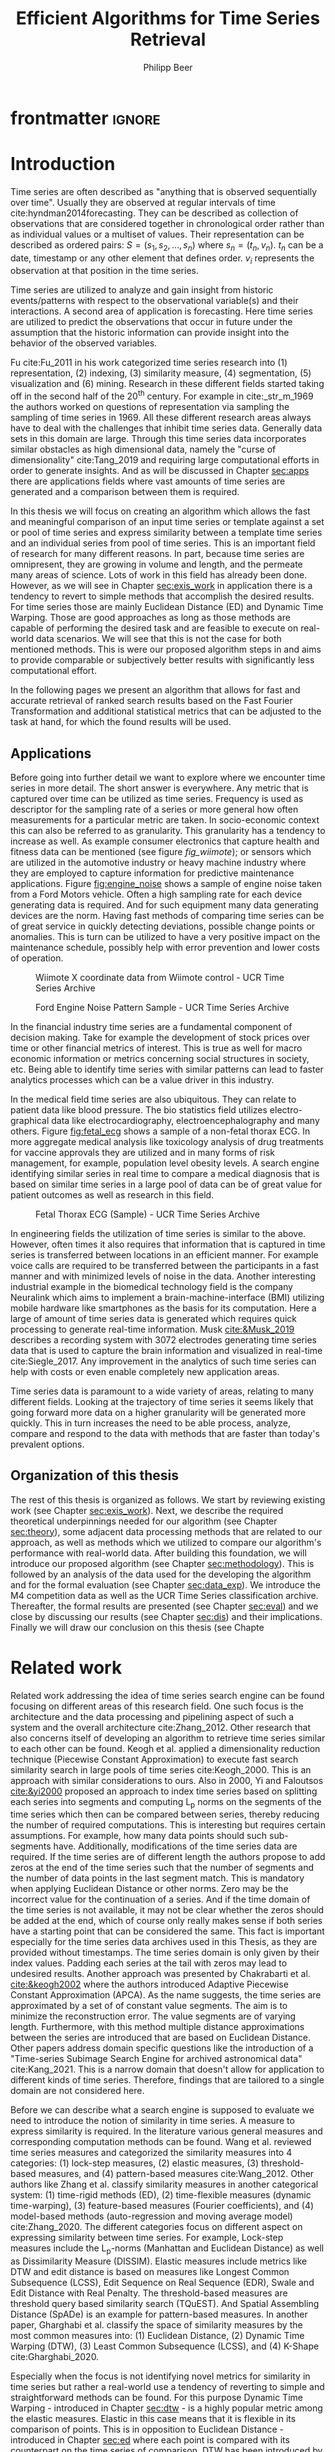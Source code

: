 #+startup: Num
#+TITLE: Efficient Algorithms for Time Series Retrieval
#+AUTHOR: Philipp Beer
#+EMAIL: beer.p@live.unic.ac.cy
#+OPTIONS: toc:nil
#+LATEX_CLASS: PrincetonThesis
#+LATEX_CLASS_OPTIONS: [phd,black, hidelinks]
#+LATEX_HEADER: \usepackage{epsfig}
#+LATEX_HEADER: \usepackage{times}
#+LATEX_HEADER: \usepackage{hyperref}
#+LATEX_HEADER: \usepackage{graphicx}
#+LATEX_HEADER: \usepackage{mathtools}
#+LATEX_HEADER: \usepackage{pbox}
#+LATEX_HEADER: \usepackage{lscape}
#+LATEX_HEADER: \usepackage{multirow}
#+LATEX_HEADER: \usepackage{hhline}
#+LATEX_HEADER: \usepackage{array}
#+LATEX_HEADER: \usepackage[toc,page]{appendix}
#+LATEX_HEADER: \usepackage{framed}
#+LATEX_HEADER: \usepackage{float}
#+LATEX_HEADER: \usepackage{pgfplots}


#+LATEX_HEADER: \usepackage{amsmath}
#+LATEX_HEADER: \DeclareMathOperator*{\argmin}{arg\,min}
#+LATEX_HEADER: \DeclareMathOperator*{\argmax}{arg\,max}
#+PROPERTY: header-args :exports none :tangle "./thesis.bib"
#+LATEX_HEADER: \newcommand{\compconj}[1]{\overline{#1}}
#+LATEX_HEADER: \newcommand{\euler}{e}
#+LATEX_HEADER: \usepackage{dsfont}
#+LATEX_HEADER: \usepackage{bm}
#+LATEX_HEADER: \usepackage{natbib}

#+LATEX_HEADER: \newcommand{\tablespace}{\vspace{.3\baselineskip}}
#+LATEX_HEADER: \newcolumntype{C}[1]{>{\centering}m{#1}}
#+LATEX_HEADER: \newcolumntype{P}[1]{>{\centering\arraybackslash}p{#1}}

#+LATEX_HEADER: \title{Time series: Defining a search engine algorithm}
#+LATEX_HEADER: \advisor{Dr. Ioannis Katakis}
#+LATEX_HEADER: \department{Computer Science}
#+LATEX_HEADER: \degreemonth{February}
#+LATEX_HEADER: \degreeyear{2022}

* PrincetonThesis config for org export :noexport:
#+begin_src emacs-lisp :results output :session :exports both
  (add-to-list 'load-path ".")
  (add-to-list 'org-latex-classes
               '("PrincetonThesis"
                 "\\documentclass{PrincetonThesis}"
                 ("\\chapter{%s}" . "\\chapter*{%s}")
                 ("\\section{%s}" . "\\section*{%s}")
                 ("\\subsection{%s}" . "\subsection*{%s}")
                 ("\\subsubsection{%s}" . "\\subsubsection*{%s}")
                 ("\\paragraph{%s}" . "\\paragraph*{%s}")
                 ("\\subparagraph{%s}" . "\\subparagraph*{%s}")))
#+end_src
#+RESULTS:

#+begin_src emacs-lisp :exports results :results non :eval export
  (make-variable-buffer-local 'org-latex-title-command)
  (setq org-latex-title-command "")
 #+end_src


* frontmatter :ignore:
\pgfplotsset{compat=1.17}
#+begin_export latex
\begin{frontmatter}
\begin{thesisabstract}
In this thesis we present an algorithm suitable to be the foundation for a time series search engine that identifies similar time series from a pool of time series data. At its core it utilizes the Fast Fourier Transform (FFT) with the application of multiple apodization techniques. The comparison of time series in the frequency domain is based on intervals of increasing length for which we compute a matching score. This mechanism is augmented by additional statistical measures which allow for flexible selection of required characteristics to be considered similar to a template time series. 

We show the properties, advantages and disadvantages of our algorithm on two popular time series data archives, namely the M4 competition data set and the UCR Time Series Classification Archive. Additionally, we formally evaluate our algorithm by comparing it to the results of the popular Dynamic Time Warping (DTW) mechanism on the UCR archive. Our algorithm outperforms Dynamic Time Warping by orders of magnitude with respect to computational complexity and in most cases provides results that are on par or better with the similarity of DTW. However, there are scenarios where a careful review on the proper selection of search criteria with the used statistical metrics is required for a given search task. Otherwise, possibly less favorable results are achieved in comparison to the found time series via DTW.
\end{thesisabstract}
\begin{acknowledgements}
Foremost I express my gratitude towards Dr. Ioannis Katakis for his continued guidance and support throughout the entire master program as well as the freedom he granted in the approach to this thesis. I am indebted for his suggestions and clarity of thought he provided me with.

In a very similar fashion I thank my friend, colleague and business partner Dr. Piero Ferrarese for his unending support, thorough explanations of concepts unfamiliar to me and provision of clear and honest feedback on my work. Also, I am thankful to Stefano Ravagnan for his introduction to apodization functions and interest in the work of this thesis. To this list I also count Dr. Vangelis Spiliotis for his help in the creation of the thesis.

Beyond this I am thankful to the faculty and staff of the Master of Science in Data Science program at the University of Nicosia. In particular I want to express my thanks to the following faculty for their exceptionally well organized courses as well as their continuous support: Dr. Spyros Makridakis, Dr. Nectarios Papanicolaou, Dr. Demetris Trihinas, Dr. Athena Stassopoulou, Dr. Ioannis Partalas and Dr. Thomas Liebig. You have taught me a lot.

Most important to me I want to thank my family and in particular my wonderful wife Oli and my three monkeys Alek, Elon und Liev for their continued support, understanding and love throughout this program. Without you, none of this would be possible.
\end{acknowledgements}
\end{frontmatter}
\cleardoublepage
#+end_export


* Introduction
Time series are often described as "anything that is observed sequentially over time". Usually they are observed at regular intervals of time cite:hyndman2014forecasting. They can be described as collection of observations that are considered together in chronological order rather than as individual values or a multiset of values. Their representation can be described as ordered pairs:
$S = (s_1,s_2,\dots,s_n)$ where $s_n = (t_n,v_n)$. $t_n$ can be a date, timestamp or any other element that defines order. $v_i$ represents the observation at that position in the time series.

Time series are utilized to analyze and gain insight from historic events/patterns with respect to the observational variable(s) and their interactions. A second area of application is forecasting. Here time series are utilized to predict the observations that occur in future under the assumption that the historic information can provide insight into the behavior of the observed variables.

Fu cite:Fu_2011 in his work categorized time series research into (1) representation, (2) indexing, (3) similarity measure, (4) segmentation, (5) visualization and (6) mining. Research in these different fields started taking off in the second half of the 20^th century. For example in cite:_str_m_1969 the authors worked on questions of representation via sampling the sampling of time series in 1969. All these different research areas always have to deal with the challenges that inhibit time series data. Generally data sets in this domain are large. Through this time series data incorporates similar obstacles as high dimensional data, namely the "curse of dimensionality" cite:Tang_2019 and requiring large computational efforts in order to generate insights. And as will be discussed in Chapter [[sec:apps]] there are applications fields where vast amounts of time series are generated and a comparison between them is required.

In this thesis we will focus on creating an algorithm which allows the fast and meaningful comparison of an input time series or template against a set or pool of time series and express similarity between a template time series and an individual series from pool of time series. This is an important field of research for many different reasons. In part, because time series are omnipresent, they are growing in volume and length, and the permeate many areas of science. Lots of work in this field has already been done. However, as we will see in Chapter [[sec:exis_work]] in application there is a tendency to revert to simple methods that accomplish the desired results. For time series those are mainly Euclidean Distance (ED) and Dynamic Time Warping. Those are good approaches as long as those methods are capable of performing the desired task and are feasible to execute on real-world data scenarios. We will see that this is not the case for both mentioned methods. This is were our proposed algorithm steps in and aims to provide comparable or subjectively better results with significantly less computational effort.

In the following pages we present an algorithm that allows for fast and accurate retrieval of ranked search results based on the Fast Fourier Transformation and additional statistical metrics that can be adjusted to the task at hand, for which the found results will be used.

** Applications
<<sec:apps>>
Before going into further detail we want to explore where we encounter time series in more detail. The short answer is everywhere. Any metric that is captured over time can be utilized as time series. Frequency is used as descriptor for the sampling rate of a series or more general how often measurements for a particular metric are taken. In socio-economic context this can also be referred to as granularity. This granularity has a tendency to increase as well. As example consumer electronics that capture health and fitness data can be mentioned (see figure [[fig_wiimote]]); or sensors which are utilized in the automotive industry or heavy machine industry where they are employed to capture information for predictive maintenance applications. Figure [[fig:engine_noise]] shows a sample of engine noise taken from a Ford Motors vehicle. Often a high sampling rate for each device generating data is required. And for such equipment many data generating devices are the norm. Having fast methods of comparing time series can be of great service in quickly detecting deviations, possible change points or anomalies. This is turn can be utilized to have a very positive impact on the maintenance schedule, possibly help with error prevention and lower costs of operation.


#+caption: Wiimote X coordinate data from Wiimote control - UCR Time Series Archive
#+name: fig_wiimote
[[./img/wiimoteX.png]]

#+caption: Ford Engine Noise Pattern Sample - UCR Time Series Archive
#+name: fig:engine_noise
[[./img/ford_engine_noise.png]]

In the financial industry time series are a fundamental component of decision making. Take for example the development of stock prices over time or other financial metrics of interest. This is true as well for macro economic information or metrics concerning social structures in society, etc. Being able to identify time series with similar patterns can lead to faster analytics processes which can be a value driver in this industry.

In the medical field time series are also ubiquitous. They can relate to patient data like blood pressure. The bio statistics field utilizes electro-graphical data like electrocardiography, electroencephalography and many others. Figure [[fig:fetal_ecg]] shows a sample of a non-fetal thorax ECG. In more aggregate medical analysis like toxicology analysis of drug treatments for vaccine approvals they are utilized and in many forms of risk management, for example, population level obesity levels. A search engine identifying similar series in real time to compare a medical diagnosis that is based on similar time series in a large pool of data can be of great value for patient outcomes as well as research in this field.

#+caption: Fetal Thorax ECG (Sample) - UCR Time Series Archive
#+name: fig:fetal_ecg
[[./img/ecg_fetal.png]]

In engineering fields the utilization of time series is  similar to the above. However, often times it also requires that information that is captured in time series is transferred between locations in an efficient manner. For example voice calls are required to be transferred between the participants in a fast manner and with minimized levels of noise in the data. Another interesting industrial example in the biomedical technology field is the company Neuralink which aims to implement a brain-machine-interface (BMI) utilizing mobile hardware like smartphones as the basis for its computation. Here a large of amount of time series data is generated which requires quick processing to generate real-time information. Musk [[cite:&Musk_2019]] describes a recording system with 3072 electrodes generating time series data that is used to capture the brain information and visualized in real-time cite:Siegle_2017. Any improvement in the analytics of such time series can help with costs or even enable completely new application areas.

Time series data is paramount to a wide variety of areas, relating to many different fields. Looking at the trajectory of time series it seems likely that going forward more data on a higher granularity will be generated more quickly. This in turn increases the need to be able process, analyze, compare and respond to the data with methods that are faster than today's prevalent options.

** Organization of this thesis
The rest of this thesis is organized as follows. We start by reviewing existing work (see Chapter [[sec:exis_work]]). Next, we describe the required theoretical underpinnings needed for our algorithm (see Chapter [[sec:theory]]), some adjacent data processing methods that are related to our approach, as well as methods which we utilized to compare our algorithm's performance with real-world data. After building this foundation, we will introduce our proposed algorithm (see Chapter [[sec:methodology]]). This is followed by an analysis of the data used for the developing the algorithm and for the formal evaluation (see Chapter [[sec:data_exp]]).  We introduce the M4 competition data as well as the UCR Time Series classification archive. Thereafter, the formal results are presented (see Chapter [[sec:eval]]) and we close by discussing our results (see Chapter [[sec:dis]]) and their implications. Finally we will draw our conclusion on this thesis (see Chapte
* Related work
<<sec:exis_work>>
Related work addressing the idea of time series search engine can be found focusing on different areas of this research field. One such focus is the architecture and the data processing and pipelining aspect of such a system and the overall architecture cite:Zhang_2012. Other research that also concerns itself of developing an algorithm to retrieve time series similar to each other can be found. Keogh et al. applied a dimensionality reduction technique (Piecewise Constant Approximation) to execute fast search similarity search in large pools of time series cite:Keogh_2000. This is an approach with similar considerations to ours. Also in 2000, Yi and Faloutsos [[cite:&yi2000]] proposed an approach to index time series based on splitting each series into segments and computing L_p norms on the segments of the time series which then can be compared between series, thereby reducing the number of required computations. This is interesting but requires certain assumptions. For example, how many data points should such sub-segments have. Additionally, modifications of the time series data are required. If the time series are of different length the authors propose to add zeros at the end of the time series such that the number of segments and the number of data points in the last segment match. This is mandatory when applying Euclidean Distance or other norms. Zero may be the incorrect value for the continuation of a series. And if the time domain of the time series is not available, it may not be clear whether the zeros should be added at the end, which of course only really makes sense if both series have a starting point that can be considered the same. This fact is important especially for the time series data archives used in this Thesis, as they are provided without timestamps. The time series domain is only given by their index values. Padding each series at the tail with zeros may lead to undesired results. Another approach was presented by Chakrabarti et al. [[cite:&keogh2002]] where the authors introduced Adaptive Piecewise Constant Approximation (APCA). As the name suggests, the time series are approximated by a set of of constant value segments. The aim is to minimize the reconstruction error. The value segments are of varying length. Furthermore, with this method multiple distance approximations between the series are introduced that are based on Euclidean Distance. Other papers address domain specific questions like the introduction of a "Time-series Subimage Search Engine for archived astronomical data" cite:Kang_2021. This is a narrow domain that doesn't allow for application to different kinds of time series. Therefore, findings that are tailored to a single domain are not considered here.

Before we can describe what a search engine is supposed to evaluate we need to introduce the notion of similarity in time series. A measure to express similarity is required. In the literature various general measures and corresponding computation methods can be found. Wang et al. reviewed time series measures and categorized the similarity measures into 4 categories: (1) lock-step measures, (2) elastic measures, (3) threshold-based measures, and (4) pattern-based measures cite:Wang_2012. Other authors like Zhang et al. classify similarity measures in another categorical system: (1) time-rigid methods (ED), (2) time-flexible measures (dynamic time-warping), (3) feature-based measures (Fourier coefficients), and (4) model-based methods (auto-regression and moving average model) cite:Zhang_2020. The different categories focus on different aspect on expressing similarity between time series. For example, Lock-step measures include the L_p-norms (Manhattan and Euclidean Distance) as well as Dissimilarity Measure (DISSIM). Elastic measures include metrics like DTW and edit distance is based on  measures like Longest Common Subsequence (LCSS), Edit Sequence on Real Sequence (EDR), Swale and Edit Distance with Real Penalty. The threshold-based measures are threshold query based similarity search (TQuEST). And Spatial Assembling Distance (SpADe) is an example for pattern-based measures. In another paper, Gharghabi et al. classify the space of similarity measures by the most common measures into: (1) Euclidean Distance, (2) Dynamic Time Warping (DTW), (3) Least Common Subsequence (LCSS), and (4) K-Shape cite:Gharghabi_2020.

Especially when the focus is not identifying novel metrics for similarity in time series but rather a real-world use a tendency of reverting to simple and straightforward methods can be found. For this purpose Dynamic Time Warping - introduced in Chapter [[sec:dtw]] - is a highly popular metric among the elastic measures. Elastic in this case means that it is flexible in its comparison of points. This is in opposition to Euclidean Distance - introduced in Chapter [[sec:ed]] where each point is compared with its counterpart on the time series of comparison. DTW has been introduced by cite Berndt and Clifford [[cite:&Berndt94usingdynamic]] in 1994 and its key advantage is the fact that the distance computation is applied on a one-to-many-basis allowing the comparison of regions from one series to regions of the other time series. This gives it the capability to warp peaks or valleys between different time steps of the two series as the resulting distance metric. This is a very powerful method of finding similar data components even at an offset. We will show in Section [[sec:dtw]] this comes at the price of time complexity which dramatically limits its utility in practice when applied to large scale data sets. For real-time scenarios of finding similar series it is not applicable. In a 2011 paper the author Fu [[cite:&Fu2011]] mentions additional challenges that DTW faces, like missing to find natural alignments between two series and in consequence leading to results that appear counter-intuitive. This may be caused by single features and in some cases big differences in the lengths of the compared series.

Other attempts are also made in introducing new distance metrics. Gharghabi et al. introduced a new metric called MPdist (Matrix Profile Distance) which is more robust than ED and Dynamic Time Warping and computationally preferable cite:Gharghabi_2020. Interestingly, due to the use of subsequences in the comparison of two time series its time complexity ranges from $\mathcal{O}(n^2)$ in the worst case, to $\mathcal{O}(n)$ in the best case and with this can provide a significant advantage of prevalent methods like ED or DTW.

The other research area of interest for our task is time series representation. It concerns itself with the optimal combination of reduction of the data dimensionality but adequate capture of its particular properties. With these methods feats like minimizing noise, managing outliers can be achieved. For many activities this is also the basis for the reduction of time complexity in the resulting algorithms that analyze and compare the time series as less data points are processed for any given operation. This is relevant to our work as we use the coefficients of a Fourier transformed representation of the time series for the first step of identifying similarity. We will show that some important properties of the original (not-transformed) time series transfer into the Fourier-based representation of said series allowing for reviewing similarity under the transform.

According to Li et al. the following methods are common methods for time series representation: (1) Discrete Fourier Transformation (DFT), (2) Singular Value Decomposition (SVD), (3) Discrete Wavelet Transformation (DWT), (4) Piecewise Aggregate Approximation (PAA), (5) Adaptive Piecewise Constant Approximation (APCA), (6) Chebyshev polynomials (CHEB), (7) Symbolic Aggregate approXimation, and others cite:Li_2019. In their paper, Pang et al. mention (1) Singular Value Decomposition (SVD), (2) Frequency-Domain transformation, (3) Piecewise Linear Representation (PLR), (4) model-based method, and (5) symbolic representation cite:Pang_Liu_Peng_Peng_2018 as possible representation alternatives.

** Dimensionality Reduction related to Singular Value Decomposition
Singular Value Decomposition (SVD) is a fundamental matrix factorization technique with a plethora of applications and use cases. As our Fourier-transform is a counterpart to the SVD we take a brief excurse into the most important aspects and advantages of the SVD. Its value comes from the capability of generating low rank approximations of data matrices that allow to represent the matrix values via the unitary matrices $\bm{U} \in \mathbb{C}^{n \times n}$ and $\bm{V} \in \mathbb{C}^{m \times m}$. The columns in $\bm{U}$ and  $\bm{V}$ are orthonormal. The remaining matrix $\bm{\Sigma} \in \mathbb{R}^{n \times m}$, is a diagonal matrix with non-negative entries.

The power of the SVD is its ability to provide a low-dimensional approximation to high-dimensional data cite:brunton2019data. This data is often determined by a few dominant patterns which can be described by a low-dimensional attractor. Therefore, a prime application for the SVD is dimensionality reduction. It is complementary to the Fast Fourier Transform which lays at the core of this work. Brunton and Kutz describe the SVD it as the generalization of the FFT.

Principal Component Analysis (PCA) is a very common application of the SVD. It was developed by Pearson  cite:Pearson01 in 1901. The main idea of PCA is to apply the SVD to a data set centered around zero and subsequently computing the covariance of the centered data set. Through the computation of the eigenvalues and the identification of the largest values the most important eigenvalues or in this context principal components are found. Those are responsible for the largest variance in the data set. Similarly to the SVD their ranking and subsequent filtering can be used to focus on the most important components that allow to recreate the majority of the variance in the data set.

The Fast Fourier Transform is based upon the Fourier Transform introduced by Joseph Fourier in early 19^th century to analyze and analytically represent heat transfer in solid objects cite:fourier1822theorie. This transform is a fundamental component of modern computing and science in general. Its significance cannot be overstated. It has transformed how technology can be used in the in 20^th century in areas such as image and audio compression and data transfer. In quantum physics the Fourier transform is the underlying method for changing the basis when describing the position or the momentum of a particle. The concept will be introduced in more detail in Section [[sec:fft]]. Its core idea is to represent the data to be transformed as the coefficients of a basis of sine and cosine eigenfunctions. It is similar to the principles of the SVD with the notable difference that the basis are an infinite sum of sine and cosine functions. The ability to reduce the transformed data to few key components is the same as in SVD and PCA and one of the fundamental properties we exploit in our algorithm.

** Symbolic Aggregate approXimation
A dimensionality reduction technique that does not built on SVD and is geared directly towards time series is the Symbolic Aggregate approXimation (SAX) algorithm. Its core idea is to transform a time series into a set of strings via Piecewise Aggregate Approximation (PAA) and a conversion of the results via a lookup table cite:Lin_2003. Starting with PAA the reduction of a time series $T$ of length $n$ in vector $\bar{S} = \bar{s_1}, \bar{s_2}, \dots, \bar{s_w}$ of length $w$ where $w < n$, can be achieved through the following computation:
#+BEGIN_EXPORT latex
\begin{equation}
\bar{s_i} = \frac{w}{n} \sum_{j=\frac{n}{w}(i-1)+1}^{\frac{n}{w}i} s_j
\end{equation}
#+END_EXPORT

#+CAPTION: Piecewise Aggregate Approximation - M4 example: M31220 (window size - 6)
#+NAME: img_paa
[[./img/paa_example.png]]

This simply computes the mean of each of sub sequences determined through parameter $w$. An example from the M4 data set can be seen in Figure [[img_paa]]. For its application in SAX the time series are standardized or mean normalized, so that the comparison happens on the same amplitude. From this representation the data is further transformed to obtain a discrete representation via the mapping of the values computed via PAA to a symbolic representation of a letter. The used discretization should accomplish equiprobability in the assignments of the symbols cite:Lin_2007. The authors show by example of taking subsequences of length 128 from 8 different time series that the resulting PAA transformation has a Gaussian distribution. This property does not hold for all series. And in place where it does not hold the algorithm performance deteriorates. If the assumption that the data distribution is Gaussian is true, breakpoints that will produce equal-sized areas can be obtained from a statistical table. The breakpoints are defined as $B = \beta_1, \beta_2, \dots, \beta_{a-1}$ so that the area under a Gaussian curve $N(0,1)$ from \beta_i to $\beta_{i+1}= \frac{1}{a}$  (\beta_0 and \beta_a are defined as -\infty and \infty) cite:Lin_2007. Table [[tab_breakpoints]] shows the value ranges for values of a from 3 to 10 and has been reproduced from cite:Lin_2007.

#+CAPTION: Lookup table - reproduced from cite:Lin_2007
#+NAME: tab_breakpoints
| \beta_i |     3 |     4 |     5 |     6 |     7 |     8 |     9 |    10 |
|---------+-------+-------+-------+-------+-------+-------+-------+-------|
| \beta_1 | -0.43 | -0.67 | -0.84 | -0.97 | -1.07 | -1.15 | -1.22 | -1.29 |
| \beta_2 |  0.43 |     0 | -0.25 | -0.43 | -0.57 | -0.67 | -0.76 | -0.84 |
| \beta_3 |       |  0.67 |  0.25 |     0 | -0.18 | -0.32 | -0.43 | -0.52 |
| \beta_4 |       |       |  0.84 |  0.43 |  0.18 |     0 | -0.14 | -0.25 |
| \beta_5 |       |       |       |  0.97 |  0.57 |  0.32 |  0.14 |     0 |
| \beta_6 |       |       |       |       |  1.07 |  0.67 |  0.43 |  0.25 |
| \beta_7 |       |       |       |       |       |  1.15 |  0.76 |  0.52 |
| \beta_8 |       |       |       |       |       |       |  1.22 |  0.84 |
| \beta_9 |       |       |       |       |       |       |       |  1.28 |
|---------+-------+-------+-------+-------+-------+-------+-------+-------|

Each value falls into a \beta category. Those \beta categories are indexed with a letter which is then substituted for the value. "*a*" is reserved for values smaller than \beta_1 and values exceeding \beta_{a-1} are assigned the last symbolic value which differs depending on how many categories are chosen.

As stated before, this method relies on the fact that the data is normally distributed. Therefore, it can for example be very useful to detect anomalies in streaming data. Also the distance computation is preserved on the PAA values. However, the distance computation is still based on Euclidean Distance and has the same time complexity as before, but for fewer data points compared to the original series.

In this Chapter we have introduced the related work to our search for an algorithm capable of defining similarity between time series and functioning as the underlying basis for time series search engine. We have expanded on the idea of the Singular Value Decomposition because it is a fundamental idea related to the definition Fourier Transforms which we will introduce in Chapter [[sec:fft]]. Additionally, we have introduced Symbolic Aggregate approXimation (SAX) as viable contender in the definition of a time series search engine and reasoned about its assumptions and potential shortcomings to motivate our search for a different approach. Next, we will turn towards the theoretical background required to introduce our algorithm as well the as the underpinnings needed to differentiate our approach. We will also introduce the theory behind Dynamic Time Warping which will serve as the comparison method for our formal evaluation (see Chapter [[sec:eval]]).
* Theoretical background
<<sec:theory>>
In this Section we explore the different underlying concepts relevant to our algorithm and required for the formal evaluation (see Chapter [[sec:eval]]). We start by introducing Euclidean Distance (see Chapter [[sec:ed]]) and Dynamic Time Warping (see Chapter [[sec:dtw]]), discuss how they work and what limitations they face.
The last Section in this Chapter introduces the Fast Fourier Transform (see Chapter [[sec:fft]]). It provides an overview on how it is derived and which properties are most important to our algorithm. We close this Chapter with a Section on window or apodization functions and their relevance for Fourier transforms.

** Euclidean Distance
<<sec:ed>>
Euclidean Distance is the most widely used distance metric in the research of time series. It is either used as a metric on its own or as metric used inside other methods to compute distances. For example,it is used forecasting the computation of distances of subsections of time series data cite:Faloutsos_1994. It is also used to compute the distance between various points of two time series (see Chapter [[sec:dtw]]). Having two time  series $S = \{s_1, s_2, \dots, s_n\}$ and $Q = \{q_1, q_2, \dots, q_n \}$ both of length $n$ the Euclidean distance can be computed as:
#+BEGIN_EXPORT latex
\begin{equation}
D(S,Q) = \sqrt{\sum_{i=1}^{n}{(S_i - Q_i)^2}}
\end{equation}
#+END_EXPORT

It is a measure that is easy to compute, comprehend and gives intuitive input for the distance and hence similarity of two time series. If there are multiple series involved for comparison the resulting distances can be used for ranking or clustering the results. From the standpoint of time complexity the algorithm is applicable also to larger data sets with $\mathcal{O}(n)$. However, its simplicity creates some limitations for real-world scenarios. For example, to compute the Euclidean Distance between two series their length needs to be the same. Consider, having two time series with differing lengths. The maximum points that can be compared are determined by the shorter time series. This would lead to the obscure situation that the distance for some of the points of the longer series are not computed at all and hence would not be considered when trying to compare and rank the similarity between multiple series. Furthermore, ED can be easily impacted in its results by the presence of outliers or increased levels of noise. Depending on the magnitude of the outlier, that single distance measure may overshadow the remainder of the series. In addition, it is not elastic with respect to the warping of information between two series in which effects that could indicate similarity happen even at slightly disparate steps. 

Despite Euclidean Distance limitations it is a prominent metric and widely used for distance calculations for time series that can abide by its constraints and are not impacted by its shortcomings. Some of its limitations are addressed by more sophisticated metrics that utilize ED as component in a more sophisticated approach. We discuss the popular elastic approach of Dynamic Time Warping next.

** Dynamic Time Warping
<<sec:dtw>>
Berndt and Clifford introduced the Dynamic Time Warping algorithm in 1994. It reveals the minimized alignment between two time series computed through a cost matrix and identifying the minimal total path through the matrix starting from the final elements of each time series stopping at the first element in each series. This warps the points in time between the different series as shown in Figure [[img_dtw_example]].

#+CAPTION: Dynamic Time Warping - M4 Example: Y5683 and Y5376
#+NAME: img_dtw_example
[[./img/dtw_ex_plain.png]]

Two series $S = \{s_1, s_2, \dots, s_n\}$ of length $n$ and $Q = \{q_1, q_2, \dots, q_m\}$ of length $m$ are considered. For the series a n-by-m cost matrix $M$ is constructed. Each element in the matrix represents the respective i^th and j^th element of each of the two series which contains the distance between those two points:
#+BEGIN_EXPORT latex
\begin{equation}
m_{ij} = D(s_i, q_j).
\end{equation}
#+END_EXPORT

Often times Euclidean Distance is used as distance function $D(s_i, q_j) = \sqrt{(s_i - q_j)^2}$. From the matrix a warping path $P$ is chosen, $P = p_1,p_2,\dots, p_k, \dots, p_K$ where:

#+BEGIN_EXPORT latex
\begin{equation}
\max(m,n) \leq k < m+n-1
\end{equation}
#+END_EXPORT

The warping path is  bound with the following condition $p_1 = (1,1)$ and $p_K = (m,n)$. In consequence, both the first elements of each series, as well as, the last element of each series are bound to each other in the computation. The warping path also is continuous; from each chosen element $p_k$ only the neighboring elements to the left, right and diagonally can be chosen for the continuation of the path: $p_k= (a,b)$ and $p_{k-1} = (a',b')$ with $a-a' <=1$ and $b-b' <= 1$. The path elements $p_k$ are also monotonous, meaning that $a-a' \geq 0$ and $b-b' \geq 0$. From the resulting matrix considering the mentioned constraints a cumulative distance $\gamma(i,j)$ is computed recursively:
#+BEGIN_EXPORT latex
\begin{equation}
\gamma(i,j) = D(s_i,q_j) + \min \{\gamma(i-1, j-1), \gamma(i-1, j), \gamma(i, j-1)\}
\end{equation}
#+END_EXPORT
Therefore, the path can obtained by the following definition:
#+BEGIN_EXPORT latex
\begin{equation}
DTW(S,Q) = \min_{P: Warping Path}\left\{\sum_{k=1}^K \sqrt{p_k}\right\}
\end{equation}
#+END_EXPORT

Figure [[img_warp_path_ex]] provides an example for a warping path result.

#+CAPTION: Warping path example - M4 data: Y5683 and Y5376
#+NAME: img_warp_path_ex
[[./img/dtw_3way.png]]

DTW has an exhaustive search across the possible mapping space between two series and identifies the one that minimizes the total distance. It is a much more in depth analysis between the two involved time series compared to standard Euclidean Distance. It allows for distortions in the compared time series that are well captured by the warping of the matched data points. We will see in the Chapter [[sec:eval]] on the formal evaluation that the results of Dynamic Time Warping are optimal for finding the cumulative smallest possible ED between the data points of two time series. In favor of DTW needs to be stated, that it is flexible with regards to the time series used. The compared time series do not require to have the same length and can still be compared. This is a property that is not available with Euclidean Distance. However, the user also needs to be aware of outliers in either data set which can lead to a clustering of the warping path or pathological matches around those extreme points in the series.

Time complexity of the DTW algorithm is the challenge that its users need to deal with: $\mathcal{O}(m*n)$. This is due to the fact that the distance computation needs to be executed for each combination of elements between both time series. Various methods for speed improvements have been introduced. A popular principle was described by Ratanamahatana et al. [[cite:&Ratanamahatana_2004]]. The researchers introduced an adjustment window condition where it is assumed that the optimal path does not drift very far from the diagonal of the cost matrix. However, this does not change the fundamental nature of the algorithm's time complexity and computing DTW for multiple time series against a database of time series will require days of computation time even on modern computer architectures. Additionally, the method is not scale-invariant against the length of time series. It is a non-linear relationship that increases with the length of the series with $m*n$ or $n^2$ in case both time series have the same length.

In practice, Dynamic Time Warping is not a method suitable for comparing a single time series against a large array of series when speed is an important criterion as well as the handling of outliers in the data set. For our task of finding a suitable algorithm for a time series search engine it should not be considered due to the time complexity of the comparison. In Chapter [[sec:tc]] we show the difference of time complexity between our algorithm and Dynamic Time Warping.
** Fast Fourier Transform
<<sec:fft>>
In Fourier analysis the Fast Fourier Transform is a more efficient implementation of the Discrete Fourier Transform (DFT) that utilizes specific advantageous properties of matrix computations. The DFT is based on the Fourier Transform (FT) which concerns itself with the representation of functions on a basis of sine and cosine functions. This is in turn derived from the Fourier series. We will give a brief introduction to the underlying principles. A thorough introduction from which the following subsections heavily draw can be found in cite:brunton2019data. The principal idea that Fourier analysis follows is that it can project (1) functions - via Fourier Transform - and (2) data vectors - via Discrete Fourier Transform - into a coordinate system defined by orthogonal functions, sine and cosine. To get the exact representation of a function or a data vector it has be done in infinitely many dimensions. We begin to introduce the Fourier Transform by showing the equivalence of the inner norm of two functions and the integral of their product ([[sec:in_prod]]). From this we build the 2\pi-periodic Fourier Series ([[sec:f_series]]) and transfer it to a non-2\pi-periodic basis of length $L$ and develop it further to the non-periodic Fourier Transform ([[sec:ft]]). Next, we make it applicable to discrete sets of data ([[sec:dft]]) via the Discrete Fourier Transform. Finally we introduce a computational trick that enables the dramatic time complexity reduction of the Fast Fourier Transform ([[sec:fft_detail]]). We close off this Section by discussing the important properties that make the FFT scale invariant with respect to the length of the time series to which it is applied ([[sec:parseval_thm]]), explain the Power Spectrum ([[sec:pow_spec]]), the phenomenon of spectral leakage ([[sec:spec_leak]]) and how to address it via apodization functions ([[sec:wdw_f]] and [[sec:welch]]).
 
*** Inner Product of Functions and their norms
<<sec:in_prod>>
To get to the properties of data under the Fourier transform we must start with the Hermitian inner product cite:ratcliffe2006foundations of functions in Hilbert spaces, $f(x)$ and $g(x)$ ($\compconj{g}$ denotes the complex conjugate of $g$) in the domain $x \in [a,b]$:
#+BEGIN_EXPORT latex
\begin{equation}
\langle f(x),g(x) \rangle = \int_a^b f(x) \, \compconj{g}(x)dx
\end{equation}
#+END_EXPORT
We see that the inner product of the functions $f(x)$ and $g(x)$ is equivalent to the integral between $a$ and $b$. This notion can be transferred to the vectors generated by these functions under discretization. We want to show that under the limit of data values $n$ of the functions $f(x)$ and $g(x)$ approaching infinity, $n \to \infty$, the inner product of the vectors approaches the inner product of the functions. We take $\vec{f} = [f_1, f_2, \dots, f_n]^T$ and $\vec{g}= [g_1, g_2, \dots, g_n]^T$ and define the inner product as:
#+BEGIN_EXPORT latex
\begin{equation}
\langle\vec{f},\vec{g}\,\rangle = \sum_{k=1}^n f(x_k) \, \compconj{g}(x_k).
\end{equation}
#+END_EXPORT
This formula behaves as desired but grows in its value as more and more data points are added, meaning more data points correspond to higher values, which hinders comparison of series with shorter length. So a normalization is added to counter the effect. The normalization occurs through the domain chosen for the analysis $\Delta x = \frac{b-a}{n-1}$:
#+begin_export latex
\begin{equation}
\frac{b-a}{n-1} \langle\vec{f},\vec{g}\, \rangle =\sum_{k=1}^n f(x_k) \, \vec{g}(x_k)\Delta x.
\end{equation}
#+end_export
This corresponds to the Riemann approximation of continuous functions cite:anton1998calculus. As more data more data points are collected, resulting in $n \to \infty$ the inner product converges to the inner product of the underlying functions.

The norm of the inner product of the functions can also be expressed as integral:
#+begin_export latex
\begin{equation}
\|f\|_2 = (\langle f,\, f\rangle)^{\frac{1}{2}} = \sqrt{\langle f, \, f \rangle} = \left( \int_a^b f(x) \, \compconj{f}(x)dx  \right)^{\frac{1}{2}}.
\end{equation}
#+end_export
The last required step is transferring the applicability from a finite-dimensional vector space to an infinite-dimensional vector space. For this we can use the Lebesgue integrable functions or square integrable functions $L^2([a,b])$. All functions with a bounded norm define the set of square-integrable functions cite:brunton2019data. Next we will show how a Fourier series is a projection of a function onto the orthogonal set of sine and cosine functions.

*** Fourier Series
<<sec:f_series>>
As the name suggests the Fourier series is an infinite sum of sine and cosine functions of increasing frequency. The mapped function is assumed to be periodic. A simple case of a 2\pi-periodic function can be shown as:
#+begin_export latex
\begin{equation}
f(x) = \frac{a_0}{2} + \sum_{k=1}^\infty (a_k \cos(kx) + b_k\sin(kx)).
\end{equation}
#+end_export
If one imagines that this transformation projects the function onto a basis of cosine and sine, $a_k$ and $b_k$ are coefficients that represent the coordinates of where in that space the function is projected.
#+begin_export latex
\begin{equation}
a_0 = \frac{1}{\pi} \int_{-\pi}^{\pi} f(x)dx
\end{equation}
\begin{equation}
a_k=\frac{1}{\pi} \int_{-\pi}^{\pi} f(x) \cos(kx)dx
\end{equation}
\begin{equation}
b_k=\frac{1}{\pi} \int_{-\pi}^{\pi} f(x) \sin(kx)dx.
\end{equation}
#+end_export
Those coefficients are acquired through integration and multiplication of sine and cosine.
This expression can be re-written in the form of an inner product:
#+begin_export latex
\begin{equation}
a_k = \frac{1}{\|\cos(kx)\|^2} \langle f(x),\, \cos(x)\rangle
\end{equation}
\begin{equation}
b_k = \frac{1}{\|\sin(kx)\|^2} \langle f(x),\, \sin(x)\rangle
\end{equation}
#+end_export
The squared norms are $\|\cos(kx)\|^2 = \|\sin(kx)\|^2 = \pi$. However, this only works for 2\pi-periodic functions. For real world data this is obviously most often not the case. Therefore, another term needs to be added that stretches the 2\pi-periodicity to the length of the observed domain $[0,L)$ with $\frac{kx}{L}*2\pi$. This L-periodic function is then given by:
#+begin_export latex
\begin{equation}
f(x) = \frac{a_0}{2} + \sum \left( a_k\cos \left( \frac{2\pi kx}{L} \right) + b_k \sin \left( \frac{2\pi kx}{L}  \right)  \right)
\end{equation}
#+end_export
This modifies the integrals for the coefficients to:
#+begin_export latex
\begin{equation}
a_k = \frac{2}{L} \int_{0}^{L} f(x) \cos \left( \frac{2\pi kx}{L}  \right)
\end{equation}
\begin{equation}
b_k = \frac{2}{L} \int_{0}^{L} f(x) \sin \left( \frac{2\pi kx}{L}  \right)
\end{equation}
#+end_export
One can write the equation utilizing Euler's formula
#+begin_export latex
\begin{equation}
\euler^{ikx} = \cos(kx) + i \sin(kx),
\end{equation}
#+end_export
utilizing complex coefficients ($c_k = \alpha_k + i \beta_k$):
#+begin_export latex
\begin{equation}
\begin{aligned}
 f(x)={} & \sum_{k=- \infty}^{\infty} c_k \euler^{ikx} = \sum_{k=-\infty}^{\infty} (\alpha_k + i \beta_k) (\cos(kx) + i \sin(kx)) \\
 ={} & (\alpha_0 + i \beta_0) + \sum_{k=1}^{\infty} \left[ (a_{-k} + a_k) \cos(kx) + (\beta_{-k} - \beta_k) \sin(kx) \right] + \\
 & i \sum_{k=1}^{\infty} \left[ (\beta_{-k} + \beta_{k}) \cos(kx) - (\alpha_{-k}  - \alpha_k) \sin(kx)  \right].
\end{aligned}
\end{equation}
#+end_export
For real-valued functions it needs to be ensured that $c_{-k} = \compconj{c}_k$ through $\alpha_{-k}= \alpha_k$ and $\beta_{-k}= - \beta_k$. It also needs to be shown that the basis provided by sine and cosine are orthogonal. This is only the case if both functions have the same frequency. We define $\psi_k = \euler^{ikx}$ for $k \in \mathcal{Z}$. This means that our sine and cosine functions can only take integer values as frequencies. To show that those are orthogonal over the interval $[0,2\pi)$ we look at the following inner product and equivalent integral:

#+begin_export latex
\begin{equation}
\langle \psi_j,\,\psi_k \rangle = \int_{-\pi}^{\pi} \euler^{jkx} \euler^{-ikx}dx =
\begin{dcases}
\mathrm{if} \, j \neq k & \int_{-\pi}^{\pi} \euler^{i0x} =  2\pi \\
\mathrm{if} \, j = k & \int_{-\pi}^{\pi} \euler^{i(j-k)x} =  0 \\
\end{dcases}
\end{equation}
#+end_export
When $j = k$ the integral reduces to 1, leaving $2\pi$ as the result of the interval to be integrated. In case $j \neq k$ the expansion of the Euler's formula expression cancels out the cosine values and sine evaluated integer multiples of \pi is equal to $0$. Another way to express the inner product is via the Kronecker delta function:
#+begin_export latex
\begin{equation}
\langle \psi_j, \psi_k \rangle = 2\pi \delta_{jk}.
\end{equation}
#+end_export
This result can be transferred to a non-2\pi-periodic basis $e^{i2\pi \frac{kx}{L}}$ in $L^2 ([0,L))$. And the final step in the Fourier series is to show that any function f(x) is a projection on the infinite orthogonal-vector space that is spanned by cosine and sine functions:
#+begin_export latex
\begin{equation}
f(x) = \sum_{k=-\infty}^{\infty} c_k \psi_k(x) = \frac{1}{2\pi} \sum_{k=-\infty}^{\infty} \langle f(x),\,\psi_k(x)\rangle\psi_k(x).
\end{equation}
#+end_export
The factor $1/2\pi$ normalizes the projection by $\|\psi_k\|^2$.

*** Fourier Transform
<<sec:ft>>
So far, the Fourier Series can only be applied to periodic functions. This means that after the length of the interval the function repeats itself. With the Fourier transform an integral is defined in which the domain goes to infinity in the limit such that functions can be defined without repeating itself. So if we define a Fourier series and its coefficients as:
#+begin_export latex
\begin{equation}
\begin{aligned}
f(x)={} & \frac{a_0}{2} + \sum_{k=1}^{\infty} \left[ a_k \cos\left( \frac{k\pi x}{L} \right) + b_k \sin \left( \frac{k\pi x}{L} \right)  \right] \\
= & \sum_{k=-\infty}^{\infty} c_k \euler^{\frac{ik\pi x}{L}}
\end{aligned}
\end{equation}
\begin{equation}
c_k = \frac{1}{2L} \langle f(x), \, \psi_k \rangle = \frac{1}{2L} \int_{-L}^{L} f(x)\euler^{- \frac{ik\pi x}{L}}dx.
\end{equation}
#+end_export
Our frequencies are defined by the $\omega_k = k\pi/L$. By taking a limit as $L \to \infty$ two properties are achieved:
1. the frequencies become a continuous range of frequencies
2. an infinite precision in the representation of our time series in the Fourier space is achieved.
We define $\omega_k = k\pi/L$ and $\Delta \omega_k = \pi /L$. As $L \to \infty$, $\Delta \omega \to 0$. We take the take the complex coefficient $c_k$ in its integral representation and apply the limit to $L$:
#+begin_export latex
\begin{equation}
f(x) = \lim_{\Delta \omega \to 0} \sum_{k=-\infty}^{\infty} \frac{\Delta \omega}{2\pi} \int_{-\frac{\pi}{\Delta \omega}}^{\frac{\pi}{\Delta \omega}} f(\xi)\euler^{-ik\Delta \omega \xi}d \xi \, e^{ik \Delta \omega x}.
\end{equation}
#+end_export
An important side effect of our \omega definition is that the frequencies become comparable between time series of different length. For example, we define for two time series S_1 and S_2  the following:
#+begin_export latex
\begin{align*}
n_{S_1} &= 6 \\
n_{S_2} &= 12
\end{align*}
#+end_export
If we now take the frequency $k_{S_1} =3$ for S_1 we get the following:
#+begin_export latex
\begin{align}
\omega_{S_1} = \frac{k\pi}{L} = \frac{3\pi}{6}= \frac{\pi}{3}
\end{align}
#+end_export
If we now adjust the frequency for the length of S_2 we get $k_{S_2} = 6$ - because a repetition of 3 times in a time series of length 6 is the same as the repetition of 6 times in a series of length 12 - we see that \omega in both cases is the same as expected:
#+begin_export latex
\begin{align}
\omega_{S_2} = \frac{k\pi}{L} = \frac{6\pi}{12} = \frac{\pi}{3}
\end{align}
#+end_export
By taking the limit the inner product of the coefficient, i.e. the integral with respect to $\xi$ turns into the Fourier transform of $f(x)$ and the first part of the Fourier transform pair written as $\hat{f}$ and defined as, $\hat{f} \triangleq \mathcal{F}(f(x))$:
#+begin_export latex
\begin{equation}
\hat{f}(\omega) = \mathcal{F}(f(x)) = \int_{-\infty}^{\infty} f(x)\euler^{-i\omega x}dx
\end{equation}
#+end_export
The inverse Fourier transform utilizes $\hat{f}(\omega)$ to recover the original function $f(x)$:
#+begin_export latex
\begin{equation}
f(x) = \mathcal{F}^{-1}(\hat{f}(\omega)) = \frac{1}{2\pi} \int_{-\infty}^{\infty} \hat{f}(\omega)\euler^{i\omega x}d\omega.
\end{equation}
#+end_export
As long as $f(x)$ and $\hat{f}(\omega)$ belong to the Lebesgue integrable functions the integrals converge. In effect this means that functions have to tend to 0 as $L$ goes to infinity.
*** Discrete Fourier Transform
<<sec:dft>>
In order to be able to apply the Fourier Transform to time series the transform needs to be applicable to discrete data as well. The Discrete Fourier Transform (DFT) approximates the Fourier transform on discrete data $\textbf{f} = [f_1, f_2, \dots, f_n]^T$ where $f_j$ is regularly spaced.
The discrete Fourier transform pair is defined as:
#+begin_export latex
\begin{equation}
\hat{f}_k = \sum_{j=0}^{n-1} f_j\euler^{-2\pi jk/n},
\end{equation}
\begin{equation}
f_k = \frac{1}{n} \sum_{j=0}^{n-1}\hat{f}_j\euler^{i2\pi jk/n}.
\end{equation}
#+end_export
Via the DFT $\textbf{f}$ is mapped into the frequency domain $\hat{\textbf{f}}$. As before the output in the resulting DFT matrix is complex valued, meaning that it is heavily used for physical interpretations for example in engineering questions.
*** Fast Fourier Transform
<<sec:fft_detail>>
So far we have shown that the Fourier Series and the Discrete Fourier Transform can provide an exact representation of any arbitrary function or data generating process without requiring any assumptions or parameter settings. In terms of the computational complexity however, we are dealing with an implementation that has complexity $\mathcal{O}(n^2)$ - equivalent to DTW. As an example, let's consider the M4 data set, which will be introduced in Section [[sec:m4_data]]. The longest series has $n=9919$ data points. Given the time complexity of the DFT this will include $\mathcal{O}(n^2)=9919^2=9.8 \times 10^8$ or about 1 billion operations. With the Fast Fourier Transform this can be reduced to a time complexity of $\mathcal{O}(n \log(n))$. In our example this results to $\mathcal{O}(9919 \log(9919)) = 1.3 \times 10^5$ or roughly 130,000 thousand operations. This is a improvement of factor 7,538. It is also an indication that when applied to our time series it still provides very good time complexity for the computation of the transform.

To be able to convert the DFT to the FFT a multiple of 2 data points in the vector $\textbf{f}_n$ of length $n$ is required. For example, take $n=2^6=64$. In this case the DFT matrix can be written as follows:
#+begin_export latex
\begin{equation}
\hat{\textbf{f}} = \textbf{F}_{64}\textbf{f} =
\begin{bmatrix}
\textbf{I}_{32} & -\textbf{D}_{32} \\
\textbf{I}_{32} & -\textbf{D}_{32} \\
\end{bmatrix}
\begin{bmatrix}
\textbf{F}_{32} & \textbf{0} \\
\textbf{0} & \textbf{F}_{32} \\
\end{bmatrix}
\begin{bmatrix}
\textbf{f}_{\text{even}} \\
\textbf{f}_{\text{odd}}
\end{bmatrix},
\end{equation}
#+end_export
where $\textbf{I}_{32}$ is the Identity matrix $32 \time 32$. \textbf{D}_32 is:
#+begin_export latex
\begin{equation}
\textbf{D}=
\begin{bmatrix}
1 & 0 & 0 & \dots & 0 \\
0 & \omega & 0 & \dots & 0 \\
0 & 0 & \omega^2 & \dots & 0 \\
\vdots & \vdots & \vdots & \ddots & \vdots \\
0 & 0 & 0 & \dots & \omega^{32}
\end{bmatrix}.
\end{equation}
#+end_export
$\textbf{f}_{\text{even}}$ contains the even index elements of $\textbf{f}$. Therefore, $\textbf{f}_{\text{even}} = [f_0, f_2,f_4, \dots, f_n]$. The odd indexed elements of $\textbf{f}$ are contained in $\textbf{f}_{\text{odd}}= [f_1,f_3,f_5, \dots, f_{n-1}]$. This process is executed recursively. In our example it would continue like this: $\textbf{F}_{32} \to \textbf{F}_{16} \to \textbf{F}_{8} \to \dots$ This is done down to $\textbf{F}_2$ where the resulting computations are executed on a $2 \times 2$ matrices, which is much more efficient than the DFT computations. Of course, the same process of taking the even and odd index rows of the resulting vectors is applied recursively . This significantly reduces the required computations to $\mathcal{O}(n \log(n))$. Note, if a series does not have the length $n$ of a multiple of two, it is expedient to just pad the vector with zeros up to the length of the next power of two.
*** Parseval's Theorem
<<sec:parseval_thm>>
One property that the Fourier Transform has is central to the approach in this work. It is called Parseval's Theorem. It states that the integral of the square of a function is equal to the integral of the square of its transform. In other words, the L_2-norm is preserved. This can be expressed as:

#+begin_export latex
\begin{equation}
\label{eq:pars_thm}
\int_{-\infty}^{\infty} \lvert \hat{f}(\omega) \rvert^2 d\omega = 2\pi \int_{-\infty}^{\infty} \lvert f(x) \rvert^2 dx.
\end{equation}
#+end_export

This property is important to us for multiple reasons. It tells us that angles and lengths are preserved in the frequency domain. This means, the different time series are comparable in the frequency domain they way they are in the time domain. And a second consequence that can be derived from this property is that frequencies with comparatively little power in the power spectrum (see Chapter [[sec:pow_spec]]) can be removed from the representation in the frequency domain and still allow very similar reconstruction of the original time series. We will use this property in only comparing the top $K$ most energetic frequencies of the all the frequencies computed in the Fourier transform (see Chapter [[sec:freq_ranges]]).
*** Power Spectrum
<<sec:pow_spec>>
Time series transformed into the Fourier space can be visualized in resulting power spectrum or Power Spectral Density (PSD). This concept comes from the signal processing field. The power spectrum denoted as $S_{xx}$ of a time series $f(t)$ describes the magnitude of the frequencies from which a signal is composed. It describes how the power of a sinusoidal signal is distributed over frequency. Even in the case of non-physical processes it is customary to describe it as power spectrum or the energy of a frequency per unit of time cite:press1992numerical.

To obtain the power spectrum we are converting our input vector via the FFT:
#+begin_export latex
\begin{equation}
\begin{bmatrix}
f_0 \\
f_1 \\
\vdots \\
f_n \\
\end{bmatrix}
\xrightarrow{FFT}
\begin{bmatrix}
\hat{f}_0 \\
\hat{f}_1 \\
\vdots \\
\hat{f}_n \\
\end{bmatrix}
\end{equation}
#+end_export
The resulting vector contains the complex values obtained through the FFT. We define the complex value contained in arbitrary value of the vector:
#+begin_export latex
\begin{equation}
\hat{f}_j \triangleq \lambda
\end{equation}
#+end_export
The complex value is represented as $\lambda = a + ib$. We compute the power of the particular frequency:
#+begin_export latex
\begin{equation}
\hat{f}_j = \lVert\lambda \rVert^2= \lambda \compconj{\lambda} = (a + ib)(a - ib) = a^2 + b^2.
\end{equation}
#+end_export
This is the magnitude of the particular frequency. In Figure [[fig:fft_example]] an example time series from the M4 data set (see Chapter [[sec:m4_data]]) is visualized alongside the corresponding power spectrum of its Fourier Transform. The x-axis represents the corresponding frequencies obtained by the FFT, while the y-axis indicates the energy contained in the respective frequencies. The x-axis is plotted in log-scale. 
#+CAPTION: Power Spectrum M4 - Example: M487
#+NAME: fig:fft_example
#+attr_latex: 200px
[[./img/fft_example.png]]
*** Spectral Leakage
<<sec:spec_leak>>
The Fast Fourier Transform assumes that the signal continues infinitely in time and that there are no discontinuities. However, any signal in the real world, including time series have finite data points. If the time domain is an integer multiple of of the frequency $k$ than each records connects smoothly to the next. Generally real world processes do not follow sinusoidal wave forms and can contain significant amounts of noise, as well as phase changes and changing trends. So if the signal is not an integer multiple of the sampling frequency $k$ this signal leaks into the adjacent frequency bins. Please see Figure [[fig:fft_example]]. Around the domain value of 10^1 in the  power spectrum plot one can spot such leaks. Both spikes on the left of 10^1 and to the right are a likely example of spectral leakage. As we intend to use the frequencies ranked by energy level to look for similarities between time series this can be an issue that we want to avoid. The lobes of the leaked frequencies which may occur with the highest energy level could  be utilized for the determination of the most important frequencies, as they may be larger values than the next highest frequency value. We will look at window functions to address this issue.
*** Window Functions
<<sec:wdw_f>>
In the field of signal processing a lot of research has been conducted to combat the spectral leakage described in Chapter [[sec:spec_leak]]. One way of addressing spectral leakage are window functions, also called tapering or apodization functions. They help reduce the undesired effects of spectral leakage. They have been used successfully in various areas of signal processing, like speech processing, digital filter design and spectrum estimation cite:kumar2011. Spectrum estimation is the field in which we will apply them here.

The windows applied to data signals affect several properties of harmonic processors like the Fast Fourier Transform, for example detectability, resolution, and others cite:harris1978. The window functions are designed such that in the spectral analysis they help reduce the side lobes next to the main beams of the spectral output of the Fast Fourier Transform. A side effect is that the main lobe broadens and thus the resolution is decreased cite:kumar2011. The spectral power in a particular bin contains leakage from neighboring bins. The window function brings the data down to zero at the edges of the time series. An example applied to a series from the M4 data set can be seen in Figure [[fig:ham_wdw]].

#+caption: Hamming window example with M4 time series M4516
#+name: fig:ham_wdw
[[./img/ham_window_example.png]]


The Hamming window is named after R.W. Hamming. It is one of many window functions and is defined as
#+begin_export latex
\begin{equation}
w(n) = 0.54 - 0.46 \cos \left( \frac{2\pi n}{M - 1}  \right) \quad
0 \leq n \leq M - 1,
\end{equation}
#+end_export
with $M$ being the length of time series to be covered. It minimizes the sidelobes created by the FFT, but it also minimizes valid signal at the edge of the time series data. This of course, negatively impacts the FFT results as some frequencies maybe overlooked or misidentified.

*** Bartlett's and Welch's Method
<<sec:welch>>
Another approach to address spectral leakage that is usually integrated with window functions is to average periodograms generated over multiple subsets of the time series. In this thesis we will use Welch's method which is based on Bartlett's method that is described in the following cite:bartlett1948. Let us denote the x^th periodogram or power spectrum as $\hat{P}$.
The principal idea is that the average of the computed periodograms is unbiased:
#+begin_export latex
\begin{equation}
\lim_{N \to \infty} E\{\hat{P}_{per}(\euler^{j\omega})\} = P_x(\euler^{j\omega})
\end{equation}
#+end_export
So a consistent estimate of the mean, is a consistent estimate of the power spectrum. If we can assume that the realizations in the time series data are uncorrelated then they result in a consistent estimate of its mean. This means that the variance of the sample mean reduces with the number of measurements. They are inversely proportional. Therefore, averaging periodograms produces a the correct periodogram of the data. If we let $x_i(n)$ for $i = 1,2, \dots, K$ be $K$ uncorrelated realizations of a random process $x(n)$ over the interval of length $L$ with $0 \leq n < L$ and with $\hat{P}_{per}^{(i)}(\euler^{j\omega})$ the periodogram $x_i(n)$ is:
#+begin_export latex
\begin{equation}
\hat{P}_{per}^{(i)}(\euler^{j\omega})= \frac{1}{L} \left\lvert \sum_{n=0}^{L-1} x_i(n)\euler^{-jn\omega}  \right\lvert^2 \quad ; \quad
i= 1,2, \dots, K
\end{equation}
#+end_export
These periodograms can then be averaged
#+begin_export latex
\begin{equation}
\hat{P}_x (\euler^{j\omega}) = \frac{1}{K} \sum_{i=1}^K \hat{P}_{per}^{(i)}(\euler^{j\omega})
\end{equation}
#+end_export
and give us an asymptotically unbiased estimate of the power spectrum. Because of the assumption that the values are uncorrelated, the variance is inversely proportional to the number of measurements K
#+begin_export latex
\begin{equation}
\text{Var} \left\{ \hat{P}_x(\euler^{j\omega})  \right\}= \frac{1}{K} \text{Var}\left\{ \hat{P}_{per}^{(i)}(e^{j\omega}) \right\} \approx \frac{1}{K}P_x^2(\euler^{j\omega})
\end{equation}
#+end_export
However, the assumption that the time series data is uncorrelated does not hold. Bartlett proposed to circumvent that to partition the data into $K$ non-overlapping sequences of length $L$ with a time series $X = \{x_1,x_2,\dots,x_n\}$ of length $N$ such that, $N = K \times L$.
#+begin_export latex
\begin{equation}
\begin{aligned}
x_i(n) = x(n + iL) \quad n = & 0,1,\dots,L-1 \\
                         i = & 0,1,\dots,K-1
\end{aligned}
\end{equation}
#+end_export
In consequence, Bartlett's method can be written as:
#+begin_export latex
\begin{equation}
\hat{P}_B(e^{j\omega}) = \frac{1}{N} \sum_{i=0}^{K-1} \left\lvert \sum_{n=0}^{L-1} x(n + iL)e^{-j\omega} \right\rvert^2
\end{equation}
#+end_export
An example of the split of time series can be seen in Figure [[fig:bartlett]].
#+caption: Bartlett's window example with k=3`from M4: D3720
#+name: fig:bartlett
[[./img/bartlett_example.png]]

Welch's method differs in how the windows are applied to the data set. For Welch's method the windows are not adjacent but are overlapping. The original data set is still split into $K$ sequences of length $L$ overlapping by $D$ points with $0 \leq D < 1$. If the overlap is defined to be 0, then this method is equivalent to Bartlett's method. An overlap of 50% can be achieved via $D = K/2$. The overlap of the data segments effectively cures the fact that an applied window minimizes the data at the edges of the window. The i^th sequence can be defined by $x_i(n)= x(n+iD) \; ; \; n=0,1,\dots,L-1$ with $L$ being the length of a sequence. $N$ can be computed by $N = L + D(K-1)$ where $K$ is the number of sequences. Welch's method is described by
#+begin_export latex
\begin{equation}
\hat{P}_W(\euler^{j\omega})=\frac{1}{KLU} \sum_{i=0}^{K-1} \left\lvert \sum_{n=0}^{L-1} w(n)x(n+iD)\euler^{-jn\omega}  \right\rvert^2
\end{equation}
#+end_export
with
#+begin_export latex
\begin{equation}
U = \frac{1}{L} \sum_{n=0}^{L-1} \lvert w(n) \rvert^2
\end{equation}
#+end_export
An example of time series split via Welch's method with $K=4$ and no applied window can be seen in Figure [[fig:welch]].
#+caption: Welch's method windows example M4: D3720
#+name: fig:welch
[[./img/welch_example.png]]
** Summary
This Chapter introduced the underlying theoretical concepts for basic Euclidean Distance as a fundamental mechanism to express similarity. Further, we have discussed the theory behind Dynamic Time Warping including its computational complexity. We have also provided the fundamental concepts behind the Fourier Transform as well as its conversion into the Fast Fourier Transform. Also, we discussed the properties of the FFT we are exploiting in this Thesis including the computational complexity of the algorithm. Lastly, we introduced spectral leakage and its effects and the apodization functions we utilize to address the resulting issues of the leakage. In the following Chapter we are going to introduce the workings of our algorithm.
* Methodology
<<sec:methodology>>
In this Chapter we describe the mechanism of our algorithm and various aspects of its implementation. First, we provide a general overview of our method (Chapter [[sec:gen_ov]]) followed by a definition of our frequency intervals, how we assign the FFT results to these intervals and match time series utilizing these ranges (Chapter [[sec:freq_handling]]). We close with a discussion on the technical considerations that played into the technology choices made for the implementation of our algorithm (Chapter [[sec:tech_cons]]).
** Overview
<<sec:gen_ov>>
The main idea of our algorithm is to transform each of the time series into the frequency domain and utilize the identified underlying frequencies as their most important property for defining their similarity to other time series. In this sense we are asserting that the frequencies - which can also be understood as their inherent seasonalities - are the property of the highest value in defining similarity. In a second step additional statistical metrics are used to reduce the number of similar series such that the user of the application can decide which of those metrics should be used the comparison between time series.

The whole process consists of two general phases with further subdivisions of which only the second should be considered for computing the run-time of this method. Phase I is a preparatory step required to set up the pool of time series which serve as the database from which the closest matches are identified. Phase I consists of the following sub steps:
1) Data Transformation (see Chapter [[sec:data_trnf]])
2) Statistical Metrics Computation (see Chapter [[sec:stat_mtr]])
 
Phase II describes how a single series considered as template series is matched against all available series in the database (see Chapter [[sec:match_ts]]).

*** Data Transformation
<<sec:data_trnf>>
The preparation of the time series pool is done by executing the data transformation for all time series and computing the statistical metrics for all time series (Chapter [[sec:stat_mtr]]). The data transformation is based on the Fast Fourier transform and is executed multiple times for each series with multiple transformation types: (1) FFT with original data, (2) FFT with applied Hamming window on each time series, and (3) FFT with Welch's method and a Hamming window applied on each sub series for each time series. For a shorthand in the following "FFT" or "regular FFT" is used to describe the Fast Fourier transform without modification to the original data, "Hamming" is used to describe the FFT with a Hamming window applied to the original data, and "Welch" is used to describe the Fast Fourier transformation while applying Welch's method with a Hamming window on each subseries. We abbreviate the transform type with \tau. The results from all three transformations are kept separately for later comparison to the template series.

After the transformations have been created only the top $K$ (in our case top 5) frequencies, meaning the 5 frequencies with the highest magnitude in the frequency domain are retained and frequency range intervals are created (see Chapter [[sec:freq_ranges]]). The top K frequencies are then associated with their respective frequency interval (see Chapter [[sec:freq_assn]]). This process is depicted visually in Figure [[fig:phase1a_fft]].

  #+caption: Phase 1a: convert time series pool to the frequency space and identify top 5 frequency ranges
  #+name: fig:phase1a_fft
  [[./img/process_fft.png]]

With the completion of this step we have each time series associated with a list of K frequency intervals ordered from lowest magnitude to highest magnitude associated with the respective series. So each time series is described by 5 data points irrespective of the length of the original series. Aside from other benefits this already hints at the fact that comparing 5 data points per comparison will be executed significantly faster than comparing hundreds or thousands of data points.

*** Statistical metrics computation
<<sec:stat_mtr>>
Describing a time series only by the top $K$ frequency intervals in the Fourier domain is not sufficient to adequately describe the properties of a time series for matching it with other series. This, in part, is due to the fact that the magnitude of the particular frequency is not taken into account. Additionally, the frequency domain does not describe the occurrence of a particular wave in time. This means, two time series having the same frequency make-up in the Fourier transform offset only by a different phase, show the same power spectrum. See Figure [[fig:fft_phase_shift]] for an example. You can see that we have a simple function, namely $sin(10x)$ as well as the same function with a phase offset of 2, namely $\sin(10x +2)$. As you can see in the Figure despite the phase shift the identified frequencies must be the same and hence those two series cannot be distinguished in their power spectrum.

#+caption: Phase Shift of simple sinusoidal signal lead to same $\mathcal{F}$ transform
#+name: fig:fft_phase_shift
[[./img/fft_phase_shift.png]]

 In order to accommodate this aspect of the FFT we use other well understood metrics and compute additional statistical measures for the raw series and add them as additional data points describing the time series in the pool.

#+caption: Phase 1b: compute simple statistical metrics in time series pool for later comparison
#+name: fig:phase1b_stats
[[./img/process_simple_stats.png]]

As shown in Figure [[fig:phase1b_stats]] the additional metrics are computed on the original time series, consisting of: (1) trend, (2) mean, (3) median, (4) standard deviation, (5) quantiles, and (6) minimum and maximum values. These metrics will be used flexibly to find similar series that match singular or multiple criteria. In essence the prior step of finding the underlying frequencies ensures that the time series follow similar periodicity or seasonality. The statistical metrics contain additional information that allow to find time series in the pool, for example ones that have similar value distribution through the standard deviation, etc and therefore match the users' needs for a particular use case.

The trend mentioned above is not strictly a statistical measure. However, we compute the slope $m$ via linear fit of equation:
#+begin_export latex
\begin{equation}
f(x) = m x + b
\end{equation}
#+end_export
through the data to identify the trend direction of the time series.

Noteworthy is also the fact that the time complexity of the statistical metrics does not exceed $\mathcal{O}(n \log(n))$ for most metrics and does not exceed $\mathcal{O}(n)$ for all metrics. Of course, this is dependent on the sorting algorithms used for the computation. Assuming quicksort or mergesort this holds true for all cases. This observation also includes the computation of the linear fit which is $\mathcal{O}(c^2 n)$ with $c$ representing the number of features which for our case area $c=1$, because we only have one feature or variable; hence time complexity for our linear fit reduces to $\mathcal{O}(n)$. This observation lets us conclude that the computation for the statistical metrics will be feasible during the real-time similarity search for the template time series even if $n$ is very large.
*** Matching of time series
<<sec:match_ts>>
After the completion of phase I the time series pool is ready for use. When a new time series is to be matched against the pool phase I of our algorithm needs to be executed only on the individual template time series, consisting of the data transformation into the frequency domain and computation of the statistical metrics. Subsequently, for each of the of the Fourier transform types \tau (regular, Hamming, Welch) the highest matching score \chi (see Chapter [[sec:match_score]]) between the template time series $S_t$ and each of series in the pool $S_n$ is computed via:

#+begin_export latex
\begin{equation}
\argmax_{\chi\, \in \, S_{N}^{\tau}} f(\chi_{S_i}^{\tau}) = \chi_{S_i}^{\tau}.
\end{equation}
#+end_export

This reduces the pool of the matching series to all time series from the pool per FFT type that are equivalent to the highest matching score for that transformation type. The remaining series are discarded. Next an additional limitation is applied that restricts the result set of matching series denoted as $A_T$, to having a trend that must match in general slope direction (up/down) to the slope of the template time series

#+begin_export latex
\begin{equation}
A_T = \{S_{i} \in S_{N} \mid \mathds{1}\left(- \frac{m_{S_t}}{\lvert m_{S_t} \rvert}
=- \frac{m_{S_{i}}}{\lvert m_{S_{i}} \rvert} \right)  \},
\end{equation}
#+end_export
where $m_{S_t}$ is the slope of the template time series and $m_{S_i}$ is the slope of the time series of the time series pool $S_N$ currently under investigation.  This metric in our algorithm is used to rule out time series from the pool that have a trend that goes into the opposite direction of the template series. This property is not easily discernible from the coefficients found in the Fourier transform. For example if the series, for which we want to find matching series in the pool, has a negative trend, all series with a positive trend from the result set are ruled out before the other statistical metrics are utilized. However, if the trend for the investigation at hand is not relevant this step can easily be removed. This may be the case if the series we want to match are nearly stationary. Then possibly good candidates may be ruled out by this approach.

The last step in our algorithm to match time series involves optimizing for one of the other statistical metrics computed on the original time series. With the metrics described in Chapter [[sec:stat_mtr]] it makes sense to optimize for the lowest delta in the desired statistical metric on the remaining result set after the previous matching steps. This selection is executed without regard for the transform method used as the metrics are comparable. The ranked difference between the template time series and the pool series is then used to select the most matching series
#+begin_export latex
\begin{equation}
\argmin_{S_i\, \in\, S_N} f(S_i):= \lvert\phi_{S_t} - \phi_{S_i}\rvert
\end{equation}
#+end_export
where \phi represents the chosen statistical metric at hand. S_t refers to the template series and S_i indicates a particular instance of the pool series with the whole pool of length $N$. Figure [[fig:match_ts]] provides a pictorial overview of the time series matching process.
#+caption: Matching pool time series to template time series process
#+name: fig:match_ts
[[./img/process_match_ts.png]]

From the resulting order of the series one or multiple elements can be used to identify the most similar series in the application of this algorithm. This can be done in multiple ways and is task dependent. This procedure does not impose some absolute truth in the results but rather a gradient of closeness that begins by the determining the frequencies contained in the Fourier domain as the most important descriptor of similarity between series. The remaining metrics then build upon the reduced result set to optimize for some aspect of similarity between the series.

** Frequency handling in time series
<<sec:freq_handling>>
In this Chapter we discuss the setup of the chosen frequency intervals used for the matching of time series in the frequency domain ([[sec:freq_ranges]]). Further we describe the assignment mechanism to associate frequencies with their respective interval ([[sec:freq_assn]]). And last we describe the mechanism of assigning a match score between two time series ([[sec:match_score]]).
*** Frequency Intervals
<<sec:freq_ranges>>
We want to be able to compare the closeness of two time series by comparing their frequencies with each other. Due to Parseval's Theorem (see Chapter [[sec:parseval_thm]]) we know that properties of the raw series are partially preserved in the frequency domain. Equation \eqref{eq:pars_thm} states that the energy contained in the norm of the frequency domain of the transformed time series is equal to the norm of $f(x)$. The energy in the norm of the transform is proportional to the norm of $f(x)$. From this, we can derive that if there are coefficients in the transform that are very small, they can be ignored without meaningfully impacting the result of the integral in the transform. Therefore, a truncated Fourier transform ranked by the magnitude of the coefficients will still remain a very good approximation to its original series. Additionally, because the Fourier transform is a unitary operator, meaning, it preserves lengths and angles in the frequency domain different series are comparable within in the Fourier space. So the distance between two time series is preserved in the frequency domain.

We utilize these properties by selecting the frequencies with the $k$ largest magnitudes for a comparison. We select multiple frequencies and rather than computing the distance between each of the same-ranked frequencies we want to assign them to a range band that can be used to capture whether two time series have frequencies at the same rank that matches within a certain bandwidth. This is an approximation of the distance as frequencies will be determined to be similar up to a certain distance and then be declared not matching or dissimilar. A second observation is that lower frequencies have a larger impact on the overall shape of a time series than mid level and often also higher frequencies. Therefore, a match at lower frequencies requires a more precise - hence narrower - band than a match at mid level and higher frequencies. To accommodate this observation the range band is defined by the set \Omega^{\prime} defined on a logarithmic scale
#+begin_export latex
\begin{equation}
\Omega^{\prime} = \{ \omega^{\prime} = 10^\upsilon \in \mathbb{R} \mid \upsilon=k \cdot \Delta \; \land \; k \in \left[ \frac{a}{\Delta}, \frac{b}{\Delta}  \right], \quad
\Delta \in \mathbb{R_+}, \; k, a, b \in \mathbb{Z}\},
\end{equation}
#+end_export
where $\omega^{\prime}$ denotes the identified frequency range, \upsilon defines the power to which the base is raised, and $\Delta$ is a fixed value defining the step size between the range intervals; $a$ and $b$ are the lower and upper limit of the interval and $a < b$. Generally $k \ll a$ and $k$ must be an integer value to delineate the interval borders. An example can be seen in Figure [[fig:freq_example]]. For the Figure a wider step size of  was chosen and the x-axis shown for both FFT and Hamming was limited to a smaller Section so that the individual bins and their associated values are visible.

#+caption: Frequency ranges definition - FFT example M4 data: M31291 with parameters $a=10^{-4}$ to $b=10^0$ with $\Delta=0.1$
#+name: fig:freq_example
[[./img/freq_range_example.png]]

For the data processing in this Thesis we work with: $a=-4$, $b=0$ and $\Delta=0.01$.
*** Assigning frequencies to an interval
<<sec:freq_assn>>
The top $K$ frequencies need to be assigned to their respective interval defined in Chapter [[sec:freq_ranges]]. The association is done via this mechanism:
#+begin_export latex
\begin{equation}
M_n(\omega)= n \mathds{1} \Omega^{\prime}(\omega) \quad \omega \in \left[\frac{a}{\Delta}, \frac{b}{\Delta}  \right].
\end{equation}
#+end_export
with $\omega$ representing one of the top $K$ frequencies identified via the FFT and $\omega^{\prime}$ the respective representation in the frequency interval set $\Omega^{\prime}$ and $n$ the index number of the matched frequency interval. As an example, imagine a frequency identified via the FFT of $\omega=0.003$ with $a=-3$, $b=0$, and $\Delta=0.1$. The value of $\omega$ falls into the interval $[10^{-2.6}, 10^{-2.5}]$. If $\Omega^{\prime}$ is indexed from 0, the result will be $M_n(\omega) = 6$. Note, that the result is an index values rather than interval or specific value inside said interval.

*** Matching frequencies between time series and ranking results
<<sec:match_score>>
To match the frequencies between time series a mechanism is required that computes the rank of the match - the matching score \chi - within the top $K$ frequencies. We use the another logarithmic scale with base 10 to signify the importance of the match which can later be used for ranking the results with:
#+begin_export latex
\begin{equation}
\chi = \sum_{k=0}^{K-1} 10^{k}\mathds{1}\left(\omega_{k}^{\prime \,(S_1)} = \omega_k^{\prime \, (S_2)}\right)
\end{equation}
#+end_export
where $\omega_{k}^{\prime \, (S_n)}$ represents the k^th ranked frequency band $\omega^{\prime}$ of time series $S_n$. The score is computed for each time series in the time series pool for each transform type \tau, meaning regular FFT, Hamming, and Welch's.

For each transform type \tau all series are ranked based on their matching score \chi in descending order. A higher matching score \chi means that the more dominant frequencies in the series match. In the algorithm all time series from the pool that have the highest match score per transform type \tau are selected for further processing that utilize the statistical metrics.

** Technological considerations
<<sec:tech_cons>>
Various different technologies and programming languages are suitable for the implementation of the algorithm proposed in this Thesis. These technologies must include: (1) ability to read comma and tab-separated value files, (2) have signal processing methods, like Hamming and Welch's window available or accessible, (3) support Fast Fourier Transform, and (4) allow for multi-processing. Ideally, there should be a standardized method for Dynamic Time Warping available as well to allow for a standardized formal comparison. Using integrated and tested functionality allows for easy reproduction of the results and render points 1 - 3 self-explanatory. Multi-processing is very useful for the implementation of this method because working on the full data sets for M4 and UCR (introduced in Chapter [[sec:data_exp]]) requires significant computation time in the case of the FFT approach and would otherwise be prohibitive in the case of DTW.

GUI-integrated data science software platforms like KNIME, RapidMiner or H2O.ai where not considered for this work. The  main programming language candidates for this Thesis were Python, Matlab and R under the utilization of freely available software modules supporting the above requirements and Wolfram Mathematica which also integrates all above required functionality. There is some overlap in the technologies between these languages and their software packages as well. For example the matrix operations in all these languages are based on LAPACK and BLAS Fortran subroutines cite:jonasson2020. According to the Mathematica help LAPACK and BLAS are also utilized by Wolfram Mathematica. For the Dynamic Time Warping implementation R offers a suitable software package cite:Giorgino_2009. The implementation also offers a Python interface which we utilized for the comparison algorithm. The visualization capabilities in each of the aforementioned programming languages is outstanding and easily capable of all needs for this Thesis.

Given this flexibility of software technology and the fact that the results are somewhat comparable due to the utilization of the same underlying modules we chose based on our familiarity with the language and decided for a Python-based implementation. Some auxiliary visualizations are implemented in Mathematica for their ease of implementation in the technology.

In this Chapter we provided an overview as well as the relevant details to working of our proposed algorithm. We described and visualized the general working of our method and detailed the workings of the frequency assignment and matching of the transformed time series with our time series pool. With that we provided the necessary components required for making a decision on finding a suitable programming framework for our algorithm. The next step is to explore the data that will serve as basis for the evaluation of our method.
* Data Analysis
<<sec:data_exp>>
In this Chapter we introduce the time series data archives utilized in this thesis. We start by introducing the M4 competition data set (see Section [[sec:m4_data]]) which we use for finding and deciding on the relevant parameters for our algorithm. Subsequently, we introduce the UCR Time Series Classification data archive (see Chapter [[sec:ucr_data]]) which is mainly utilized for our formal evaluation (see Chapter [[sec:eval]]). In the final Section of this Chapter we explore the data archives and their properties.

We aim to create our algorithm through the analysis of a public data set with which the subsequent results can be reproduced. On top of that, the data set of our choice also needs to encompass real-world scenarios so that our method proves its validity for the real world ideally in a wide range of fields with differing time granularities. For the process of developing the FFT-based similarity detection algorithm the M4 competition data was used cite:M4CompetitionArchive2018. All parameter choices were done with the exploratory data analysis results of the M4 data. To verify their veracity the formal evaluation of our method's results where conducted with the UCR Time Series Classification Archive cite:UCRArchive2018. This was done to ensure that the results found and parameter choices made are applicable between different data domains and time granularities, as well as providing reference points for quality of the method described in this thesis.

** M4 competition data
<<sec:m4_data>>
In his popular book "The Black Swan - The Impact of the Highly Improbable" published in 2008 the author Nassim Nicholas Taleb [[cite:&taleb2008black]] introduced the M-competitions and its merits to an international readership. By that time, 3 M-competitions were already conducted with the first one done in 1982. Its inventor, Prof. Makridakis held the first forecasting competition as a follow-up to a controversial paper published in 1979 cite:Makridakis1979. The paper claimed that more sophisticated forecasting methods tend to lead to less accurate predictions, a view for which the author was highly criticized with comments about the intellectual abilities of the authors. For further details please see the discussion section of the paper cite:Makridakis1979. The forecasting competition was an answer to the accusations to allow the experts to fine-tune their favorite forecasting methods to the best of their knowledge and compete for the most accurate predictions on the hold-out set cite:makridakis1982. The competition was based on 1001 different time series and provided insight into the different properties of the various used forecasting methods. The data itself was selected with varying time granularities, different start and end times. It was chosen among data from different industries, firms and various countries. It consisted of macro-economic and micro-economic data. The results observed in the earlier work from 1979 were confirmed in the forecasting competition. The main observations were that more sophisticated methods on average provided not more accurate forecasts than simpler methods and accuracy improvement can be achieved by combining the results from various methods cite:hyndman2020.

With the M4 competition a random selection of 100,000 time series was performed by Professor Makridakis and provided for the forecasting competition in 2018. It included data with a time granularity ranging from hourly, daily, weekly, monthly, quarterly, to yearly data. The data came from various areas: micro-economical, industrial, macro-economical, finance, demographic and miscellaneous areas cite:makridakis2020. So a wide range of mostly socio-economic data areas are covered with varying time granularities and different time series length. What is not present or possibly underrepresented in the data set are time series generated by technical processes, like machine or sensor data. The diversity in fields from which the data is sourced as well as their different technical make-up of granularity and length makes these time series data an ideal candidate to develop and test and methods for discovering similar time series. This archive was chosen as the data set to develop the algorithm of identifying similar time series quickly based on their Fast Fourier transform.

The latest completed  iteration of the Makridakis-competition is the M5 cite:spiliotis2021. It was completed in 2021 and was set up with product sales in 3 different states in 10 different stores in the United States. It consisted of the sales of 3,490 different products sold by Walmart. The data came from an identical time frame ranging from 2011 to 2016. Due to the similar nature of the data contained in this data set and the fact that all time series cover the same horizon in time it was ruled as the basis for our investigation as we seek more diverse data sets for the development of our algorithm.

At the time of this writing in fall 2021, the next installment of the Makridakis-competition, the M6, is planned to be conducted starting in February 2022.
** UCR time series data
<<sec:ucr_data>>
Another important data set with an even broader usage in time series research is the UCR Time Series Archive. It was first formed in 2002 by Prof. Keogh cite:hoang2019. It's intention was to provide a baseline for time series research which prior to that point mostly relied on testing a single time series per paper. The creators concluded that this makes comparing the results between papers almost impossible. The data set was expanded in the subsequent decades with the last major expansion being conducted in 2018.

In his 2003 paper Keogh and Kasetty [[cite:&keogh2003]]  describe the error of data bias which comes from testing new methods on a single time series or time series of the same kind, for example ECG data but extending the claim to various types of time series data or all time series data types cite:keogh2003. With this in mind, the UCR Time Series Archive was compiled and subsequently extended with various time series from various areas or data categories including: (1) Image, (2) Spectro, (3) Sensor, (4) Simulated, (5) Device, (6) Motion, (7) ECG, (8) Traffic, (9) EOG, (10) HRM, (11) Traffic, (12) EPG, (13) Hemodynamics, (14) Power, and (15) Spectrum time series data. This is a wide spectrum of data which is different from the socio-economic data of the Makridakis competition data sets. Therefore, this data set is a great candidate to validate the findings of the time series similarity search and conduct a formal evaluation of the results found via the M4 data set. Furthermore, it provides a classification category for each time series data set which in itself is made up of multiple time series. We refer to these various data sets as data categories in the context of the UCR archive to avoid confusion. Each data category is further separated into a train and test set. In both data sub-sets each time series is provided with a class label which matches for each data category. For example, a time series label class 1 in the train set represents the same class 1 in the test set. So all time series labeled 1 are defined to belong to the same class for this data category. Class labels across data categories do not match. As the different data categories represent different processes the attribution of the class labels was done via different methods defined by the author or contributor the to UCR time series data archive. We use those labels to compare the retrieval of same class time series between the test and train set between Dynamic Time Warping and our algorithm.

** Exploratory data analysis
<<sec:data_properties>>
In order to be able to set parameters for the the utilized methods in the data transformation (see Chapter [[sec:data_trnf]]) and the computation of the statistical metrics (see Chapter [[sec:stat_mtr]]) an understanding of the used data is necessary. Please note, that the decision for parameters was done based solely, on the M4 competition data set (Chapter [[sec:m4_data]]) and the UCR data set was only introduced during the formal evaluation (Chapter [[sec:ucr_data]]).

The first analyzed aspect is the length of the time series in the two repositories. In Figure [[fig:m4_ucr_len_dist]] we can see that the lengths of the time series from the two data archives have different distributions. The M4 data set has the wider range of $[13, 9919]$ while the UCR data set is distributed between $[8, 2844]$. For the M4 data set the data is more concentrated around the length of roughly 100 data points and a second peak at 320 data points. Further, there are some time series with longer series concentrated around 4,000 data points. The mean is 240 data points and the median is 97, meaning there are some outliers in the distribution. This is confirmed by the boxplot of the lengths of the two repositories. See Figure [[fig:m4_ucr_len_boxp]] for that. The UCR repository doesn't have as many short or long series compared to M4. The main concentration is similar to M4, with a bimodal distribution around roughly 100 data points and a second higher peak at 650-700 data points. But the lengths are more concentrated in that region, confirmed by lower standard deviation of the UCR data set compared to the M4 data.
#+caption: Histogram / KDE of time series length in repositories
#+name: fig:m4_ucr_len_dist
#+attr_latex: 300px
[[./img/ts_m4_ucr_length.png]]
The UCR data is also impacted by a few outliers leading to a higher mean than median as can be seen in the boxplot of Figure  [[fig:m4_ucr_len_boxp]]. But this is less so when seen in contrast to the M4 data which has roughly half of the mean and median value compared to the UCR data.

#+caption: Boxplots of M4 and UCR time series length
#+name: fig:m4_ucr_len_boxp
[[./img/ts_len_m4_ucr_boxp.png]]

These observations are interesting for multiple reasons. For one, they will reveal whether the devised method for finding similar time series works equally well irrespective of the length of the underlying pool time series. Furthermore, the data can be used to illustrate the compression levels achieved in the computation of the similar time series via the FFT. For the M4 data set with a $\mu=240$, the reduction to the top 5 frequencies for the comparison with other time series leads to a 60x reduction in data points required for comparison. The longest series in M4 is reduced by factor 1980x. Aside from the algorithm being in a favorable time complexity class of $\mathcal{O}(n\log(n))$ also a constant term of very few data points is required for the comparison in the Fourier domain. The compression is even more favorable in the UCR data set. The $\mu=401.3$ data sets lead to a compression factor of 80x on average.

The next area of analysis is the value distribution of the time series both in UCR and the M4 repositories. As can be seen in Figure [[fig:m4_ucr_val_dist]] the values in both data repositories are distributed very differently. The M4 data set has more times series than the UCR data archive, namely $100,000$ vs. $\approx 65,000$. But the UCR data set contains on average longer series totaling about $\approx$ 26 million data points, compared to $\approx$ 24 million data points
for the M4 data set. The distribution of those data points is over a wider value range for the M4 repository, spanning $[10, 703008]$. In contrast the UCR data set covers the range of $[-1110.8, 24929]$ including negative values but covering a much smaller spectrum of values. This is reflected in the mean values for both repositories, for M4 $\mu=4841$ and for UCR $\mu=7.96$. Both distributions respectively contain large positive outliers and therefore the median values are lower. M4 has a median of 3689, while for UCR the median is 0.00137. The difference of the distribution can also be seen in the different standard deviations of both distributions. M4 has $\sigma=5724$ and UCR has $\sigma=99.67$.

#+caption: Value distribution for M4 and UCR data repositories
#+name: fig:m4_ucr_val_dist
[[./img/m4_ucr_val_hist.png]]

Another interesting area of comparison is the distribution of the two data repositories in the Fourier domain. The distribution of the top 5 frequencies for M4 and UCR data sets can be seen in Figure [[fig:fft_freq_dist]] configured with a log-scale for the y-axis. We observe that the frequency distribution differs between the two data archives. First, we notice that the distribution of both the regular FFT and Hamming FFT are similar in both data sets. However, for the M4 data the Hamming FFT in the middle of the frequency spectrum around 0.5 shows a higher concentration of frequencies compared to the regular FFT. This is not observable for the UCR data set. Overall, the distribution for the UCR data set is more smoother compared to the M4 data. Possibly this can be explained by the fact that the data in the M4 data is more socio-economic data leading to more erratic Fourier transforms compared to the more technical time series from the UCR repository, where more regular patterns are observable. For both repositories a rise of frequencies along the edges can be seen. Especially the left edge at the lower frequencies is very important because the lower frequencies have a higher impact on the overall shape of the resulting time series. Therefore, a more granular setup of ranges is beneficial for the comparison of the series, as described in Chapter [[sec:freq_assn]]. Noteworthy is also the distinct difference between the Hamming and regular FFT frequency spectrum on the one side and the Welch's method frequencies on the other. The averaging of the subsegments leads to overall lower frequency values. It also visualizes why the intra-FFT-type frequency comparison would result in misleading results.

#+caption: FFT frequency distribution for M4 and UCR data set
#+name: fig:fft_freq_dist
[[./img/fft_freq_dist_ucr_m4.png]]

A further drill-down into the distributions reveals more differences between the two data repositories which can be observed in Figure [[fig:fft_freq_dist_topk]]. Here, the frequency distributions are shown by rank of frequencies. For example, row 1 in the plot indicates the distribution of the highest ranked frequencies by transform method separated by the M4 repository on the left and the UCR data set on the right side. We observe that different data makeup between the two repositories is even more obvious than before. For example, the M4 data set has a narrow distribution of frequencies ranked at the top stop. In fact, Hamming and regular FFT are exclusively zero and only the Welch's method has some spread, likely due to the averaging of the segments. Another, explanation are the higher average values of the M4 data set which requires a different y-axis offset. This is accomplished via frequency zero in the FFT which results just in a flat line when inverse transformed from frequency domain to the original domain. The top 2 ranked frequencies for the M4 data set span the whole range of frequencies but a different distribution between the transform types can be observed. The Hamming FFT is found at the left and right edges whereas the regular FFT frequencies are distributed smoother with an increase towards the higher range of the frequency spectrum. The data consistently occupies a smaller range between $[0.1,0.4]$. For the UCR repository the distribution is comparable to the first ranked frequencies with a sharper drop-off in the middle of the frequency domain. Rank 3, 4 and 5 repeat the previous patterns of the respective distributions for M4 and UCR data. The most notable differences are the general deviation between the M4 and UCR repository and second that rank 4 for the UCR data set has the largest amount of frequencies gathered around zero for Welch's methods frequencies.

#+caption: FFT frequency distribution by top $K$ for M4 and UCR data set
#+name: fig:fft_freq_dist_topk
[[./img/fft_freq_topk.png]]

The review of the ranked frequency distributions does not reveal any information that indicates that the ranks should be treated differently from the process defined in Chapter [[sec:freq_handling]].

With this Chapter we have introduced the M4 competition data archive which was used to develop the algorithm described in Chapter [[sec:methodology]]. Additionally we have introduced the UCR Time Series Classification archive. Both data archives have been explored and compared with regards to their various properties including their behavior under the Fourier transformation and with respect to the important properties of our algorithm. The UCR archive will serve in the following Chapter as the basis of the formal evaluation in our algorithm where we compare it with the results achieved via Dynamic Time Warping.

* Evaluation
<<sec:eval>>
Our evaluation establishes a formal comparison between the algorithm presented in this work with the widely used and generally accepted method of Dynamic Time Warping for finding similar time series. We will introduce the chosen evaluation method, discuss the consequences of the different time complexities of the algorithms, and compare the accomplished results via the two methods.

** Evaluation Method
To evaluate the performance of the algorithm proposed in this work the following procedure was applied to the UCR time series data set: To generate the results with our method the whole UCR  data archive was transformed and augmented as described in Chapter [[sec:methodology]]. After the transformation a stratified random sample of 1420 was chosen from the UCR test data set, such that each different data repository inside UCR data set is represented.

The resulting data time series for testing the algorithms have then been processed by both methods, namely Dynamic Time Warping and our algorithm described in Chapter [[sec:methodology]]. The DTW algorithm implementation has been introduced by Giorgino cite:&giorgino2009 which was implemented via a statistical software package in R. The only change to the standard call of the method was the utilization of the option to only compute the distance and not generate any additional data for plotting the data or other metrics to improve the runtime. The random sample was run over the time series pool of all training data irrespective of the data category the time series was chosen from. For the DTW method the closest match from the time series pool was recorded. This results in one closest match per time series from the sample.

For the FFT-based method to find similar time series the procedure was similar in that each time series from the same sample was compared to all series from the time series pool of all training time series. There are multiple results through the different transform types \tau with the regular FFT, Hamming and Welch's and the different summary statistics the lowest result for each combination was recorded. To illustrate, each time series converted to each window type, for example Hamming each statistical measure (mean, median, standard deviation, etc) was recorded based on the closest $\Delta$ value for each particular summary statistic \rho:
#+begin_export latex
\begin{equation}
\Delta_{i}^{j} = \lvert \rho_{t}^{j} - \rho_{i}^{j} \rvert
\end{equation}
#+end_export
where \rho_{t}^{j} is the j-th summary statistic \rho, like mean, median, standard deviation, etc for the template time series $t$. \rho_{i}^{j} is the j-th summary statistic for the i-th times series from the time series pool. The computed result is captured as $Delta_{i}^{j} for the particular comparison of the template series $t$.


So per time series and window type 8 minimized KPI values were recorded. With these results the performance evaluation was conducted.
** Time complexity and duration
<<sec:tc>>
Due to the different time complexities of the underlying algorithms two different computers were used for the execution. Both algorithms were parallelized to allow to utilize more powerful compute infrastructures. The FFT-based algorithm was executed on a personal laptop with 8 Intel-based CPUs, 16GB RAM machine that simultaneously also ran other user-based activities. For the DTW a cloud-based machine with 32 CPUs and 64 GB of RAM was chosen. Comparing the actual runtime on these different hardware and different operating system is not a good scientific measure of performance but is provided here to give an indication of the class difference between the two algorithms. Comparing the selected 1420 time series from our selected test set against the transformed data set required 2.9 days of execution time on the cloud hardware for the DTW algorithm, compared to 22.5 minutes for the similarity search for the sampled time series via the FFT-based algorithm. The DTW method was only executed once, therefore no repeated measurements have been taken to confirm the execution time of the entire data set. However, repeated measurements have been taken to evaluate the performance of finding the best match for a single template series in the UCR time series pool. The results vary depending on the length of the time series but take on average 180 seconds for the UCR time series pool in our Python implementation for a single series. This operation is not parallelized but is executed on a single core. For the FFT-based algorithm computing the results for single template series across the UCR data set averages given all windows takes roughly 0.016 seconds on the 8-core machine. The results for the entire test set were obtained with parallelization but the search for one template series is executed on a single core. The difference amounts to a performance difference factor of roughly 11.250x. These results for the execution time include additional time complexity as well as wait times for writing files to the hard drive. Those additional steps are more for the FFT-based scenario and depend on some additional constraints used there. These steps could be left out if we are not interested in analyzing the intermediate steps. This would significantly increase the time performance advantage of the FFT-based method as the majority of time spent on reading and writing data from and to the hard drive.

To generalize these results it is pertinent to look at time complexity of the two algorithms. For this multiple things need to be reviewed. For Dynamic Time Warping the case is straightforward, because only $\mathcal{O}(m*n)$ needs to be considered for the number of $l$ series in the time series pool for:
#+begin_export latex
\begin{equation}
\mathcal{O}(\sum_{i=0}^l (m_i*n))
\end{equation}
#+end_export
The similarity search based on FFT proposed in this work has multiple components consisting of the transformation of the time series, computing the summary statistics and running the comparison. The setup of the transformed time series pool and the summary statistics computation for said pool is not considered. The transformation of the template series to the frequency domain is combined with the computation of the summary statistics including also the linear fit to find the slope of the series. It can be noted as:
#+begin_export latex
\begin{equation}
\mathcal{O}(o (n \log n) + p n)
\end{equation}
#+end_export
with $p$ being the number of computations that have complexity $n \log n$ and $p$ the number of computations having complexity $n$. Of course, the constants are ignored and only the worst term is kept for the asymptotic behavior of this step resulting in:
#+begin_export latex
\begin{equation}
\mathcal{O}(n \log n)
\end{equation}
#+end_export
For the second step we compute the matching score of the frequencies and rank them accordingly. This is special insofar as the time complexity is linear with $\mathcal{O}(n)$ and $n$ being the number of frequencies to be compared. However, for our analysis this $n$ is constant as we are only comparing the top $K$ frequencies. This step is done for all series in the time series pool leading to:
#+begin_export latex
\begin{equation}
\mathcal{O}(\sum_{i=0}^l (K))
\end{equation}
#+end_export
Next the delta's between the template time series and each pool time series needs to be computed:
#+begin_export latex
\begin{equation}
\mathcal{O}((o+p-1)l)
\end{equation}
#+end_export
with $o$ and $p$ still representing the number of summary statistics in each time complexity class and $-1$ because the comparison of frequencies is already captured. The last step is to filter and sort the result set which can be described by the time complexity of a sorting algorithm:
#+begin_export latex
\begin{equation}
\mathcal{O}(l \log l)
\end{equation}
#+end_export
Combining these steps, removing constants and keeping the worst component per variable the time complexity of our similarity search can be described by:
#+begin_export latex
\begin{equation}
\mathcal{O}(l \log l)
\end{equation}
#+end_export
$l$ still represents the number of series in the pool which need to be ranked. The size of the time series pool is the biggest factor in the execution of this algorithm. Looking at the individual parts it makes sense that our method is impacted by the size of the pool the most. This is because the length of the series at the points of this comparison is irrelevant. The statistical metrics for the time series in the pool are already computed and so are their FFT-transformations. The  computation of the template time series is needed once and just the match score and subsequent ranking according to those statistics against the pool is required. The DTW is impacted by both the size of the pool and the length of the series to be compared for the execution against the time series pool.

To be able to visualize the impact of these results with just 3 dimensions we simplify the time complexity of DTW with the assumption that $m_i = n$, meaning that all time series have the same length. This changes the time complexity of DTW to:
#+begin_export latex
\begin{equation}
\mathcal{O}(l n^2)
\end{equation}
#+end_export
We now have only two input variables for the time complexity with $n$ being the number of data points and $l$ the number of series in the pool. The visualization of FFT-based algorithm only has $l$ as input variable and could be done with a 2d-dimensional plot. However, to be able to compare with DTW we visualize it separately with a 3D plot to reveal its general shape (see Figure [[fig:tc_fft]]) before visualizing both time complexities together in Figure [[fig:tc_dtw_fft]]. We see the log-linear growth of the compute time that is respective of the length of $l$.

#+caption: Time complexity of our FFT-based similarity search
#+name: fig:tc_fft
[[./img/tc_fft.png]]

When visualizing the time complexity of our similarity search algorithm (orange) together with the time complexity of the DTW algorithm (blue) the difference becomes obvious the more we approach the actual values that represent the UCR data set, meaning $n = 401$ and $l \approx 65,000$.

#+caption: Time complexity of DTW and FFT-based algorithm
#+name: fig:tc_dtw_fft
[[./img/tc_dtw_fft.png]]

It is clearly visible that performance of our proposed method outclasses the DTW-based method. In real-world scenarios this already true for very small values of $n$ and $l$.

** UCR results overview
<<sec:ucr_res_ov>>
The UCR data set provides a unique property that is interesting for a formal evaluation. Each time series in a data category, for example ECG5000 in the test data is assigned a class value cite:hoang2019. The way of classification of the time series is different between the different time series data categories in the repository. For example Willet et al. [[cite:&willet2016]] utilize other published standards to classify the time series of this data category into feeding states of insect vectors. This time series repository is part of the UCR archive. Each data category follows different principles for classification and therefore cannot be generalized into a single method.

For Dynamic Time Warping in 63% of the cases (889 out of 1420) from the random sample was found within in the same data category. And from those within the same category 74% of the time series (658/889) where attributed to the same class. 112 categories of 128 original categories in the random sample have a match within the same category.

The results for the FFT-based time similarity have some similarities to the DTW results. The random sample of 1420 time series taken from the test set produced 823 cases of the same data category as result for the best window type and KPI combination (Welch and standard deviation). Recall, that for with the FFT-based method each series is transformed via 3 different window types and augmented with 8 summary statistic KPIs available for selection. This produces 24 results per time series from the random sample. This is indicative of an observation we make when checking multiple samples of the matching series (see [[sec:vis_res]]). Very often the series found via the FFT-based method have a very similar shape and value level to the template time series and are comparable to the results achieved via the DTW. Important to note is that in order to keep data volume required for storing the match scores on a hard drive within a manageable file size a threshold for the match score was introduced. It was set to 10^3 as the minimum score to be needed to be allowed to be considered a match.

#+caption: Number of matched data categories in UCR repository
#+name: fig:matched_cats_ucr
[[./img/fft_matched_cats.png]]

A visual inspection of the results produced by the different windows and summary statistics shows that the overall performance of finding similar time series is good with intermittent mishaps. See Appendix A for on overview of the results achieved with DTW and the various combinations of window type and a minimized metric. Notable for the distribution of the different window types is that their distribution between the different statistics is somewhat random with Welch's window having both the highest total of any metric in combination with the standard deviation metric (823) but having the least amount of matches in all statistic measure when compared to the other window types. And FFT and Hamming are very similar in all categories with the biggest deviation in the trend category. Also interesting to observe is that quantiles, min, and max values tend to perform better to identify the same data category compared to trend and mean.

Where the results between the DTW and our approach differ are in the identification of the classes assigned to the time series. In Figure [[fig:matched_cls_ucr]] one can observe the distribution of matched classes of time series. As stated before, this requires that also the data categories are matched. With 41 matches for the combination of Hamming FFT and the series trend as summary statistic this results only in a 5% match of the 755 matches from this analytics combination. Analogous to the data categories, Welch's method is most adequate for finding the same class when contrasted with the other window functions. From the summary statistics the best performing metric is the trend measure to identify the same class. It performs 2.7 times better than the second best measure. This information is useful to decide which metrics to use when trying to identify the same data class. However, the overall performance of our algorithm is not sufficient to contest the results of Dynamic Time Warping for matching classifications of time series. This is not necessarily surprising. Please recall that in the absence of large outliers DTW is very good a minimizing the distance between the time series whereas the FFT identifies the general seasonal pattern of a series that can also be offset by a different phase without impacting the matching score. And the remaining statistical metrics are not as exhaustive as the cost matrix in their finding of the optimal combination of time series as they with averages and extreme points of the two series.

#+caption: Number of matched classes in UCR repository
#+name: fig:matched_cls_ucr 
[[./img/fft_matched_cls.png]]

A visual inspection of the results produced by the different windows and summary statistics (see [[sec:vis_res]]) shows that the overall performance of finding similar time series is good with intermittent mishaps. For example Figure [[fig:chinatown283]] and Figure [[fig:middlephalanxtw96]] are good examples of the capabilities of our proposed approach.

Nonetheless, there are other examples were some summary statistics have good results but others produce sub-optimal results. See for example figure [[fig:shapesall188]]. The data analysis in Chapter [[sec:data_properties]] showed the increase of frequencies at the low and high end. However,  our interval matching mechanism creates larger and larger intervals at the high frequency end, and therefore mismatching high end frequencies that should not be considered to be the same. Possible remedies could be a linear range setup that increase the compute time, or using classical clustering metrics like Euclidean Distance of the ranked frequencies, or creating a range that is sensitive on the low and high boundaries of the frequency range and less sensitive in the mid range frequencies. Another interesting observation are Figures [[fig:facefour5]] and [[fig:mallat1407]]. Here the mechanism of the FFT becomes also visible. One can observe that the general patterns of the wave form are matched but the exact place of their occurrence on the domain is not considered, similar to a phase-shift. And in the case of Figure [[fig:facefour5]] one can also observe that the matched time series have higher frequencies that do not match the template series with smaller magnitude and hence lower rank where probably outside of the top k frequency matches and therefore not considered. This could be remedied by increasing K to a higher level.

** Match scores
The first aspect that determines which time series from the pool are considered to be similar are the ranked matching scores per transform type \tau. The highest ranking scores are kept for each window type and the rest is discarded as not similar as described in [[sec:match_ts]]. For the surviving candidates the $\Delta$ of the summary statistics are computed and the ranking is applied. This is done separately as well for each window type. With this result we can review each summary statistic for smallest delta without regard for the window type \tau and declare the resulting single time series as the closest match for that particular metric. The distribution of the match scores is visible in Figure [[fig:match_scores_dist]]. We observe that the results for our random sample are distributed for the most part around 10^4 and higher values. Also here we confirm once again that Welch's method has the largest share of the top scores. It also has the smallest share of low results around the 10^3 score mark. The largest percentage of low scores is captured by the regular FFT, further underlying the effects of spectral leakage and the consequential inadequate matching of frequencies.

#+caption: Distribution of match scores
#+name: fig:match_scores_dist
[[./img/match_score_dist.png]]

** Window Type
As shown in the in Chapter [[sec:ucr_res_ov]] the window type \tau does play an important role in finding adequate results for the matching series.

Each window type can have side effects. As described in Chapter [[sec:spec_leak]] windows help address the side effects of spectral leakage. However, the window can also lead to other effects. Consider a template series like in Figure [[fig:multi_pattern]] that has a particular dominant feature like the tooth shape visible in the template series. In the match that considers the median (d_q50) as summary statistic we see an interesting result regarding Welch's method. Due to the fact that Welch's method slices the time series into multiple segments, applies a window and then averages the found frequencies one can see how a series that has the same dominant shape but multiple occurrences of it produces a very similar result in the frequency domain. The median in this example must also have a similar value in both series as the ranges are similar. The second tooth in the pool series is just a repetition of the first, therefore the median is not affected significantly. And in consequence one receives a result with Welch's where a similar pattern repeats and is not in a similar place. In contrast DTW would not make such an identification of similarity. However, such time series can still be considered very similar, depending on the research task, for example if we want find any such particular pattern in a pool of series. In the example here and other comparable setups standard deviation is a good metric to avoid this behavior. The repeating pattern in the matched series leads to higher standard deviation compared to singularly occurring pattern in the template series.

#+caption: Repeating Pattern example - UCR: PigAirwayPressure - 127
#+name: fig:multi_pattern
[[./img/dtw_comp_res/PigAirwayPressure_127.png]]

As stated, whether the result achieved by Welch's method is desirable depends on the context of the analysis or subsequent process the time series are to be utilized for. Therefore, it is expedient to work with different window types and summary statistics adequate for ones analytics requirement when searching for similar time series. Our proposed algorithm offers the flexibility to do so, but also makes a visual inspection of the results important.

Some of the other the side-effects of our similarity search algorithm can be mitigated also. For example with only reviewing frequencies and our chosen summary statistics for finding similarity may result in time series from the pool that have a vastly different length compared to the template time series. This can be mitigated by imposing another restriction on the result set of the identified similar series of having to be within some threshold of length compared to the template. The DTW method mitigates this due to the fact that higher length series compared with shorter length time series will lead to higher overall distance scores and hence will be ranked lower compared to time series more similar to each other in length, as long as they are in similar value ranges.

In summary, we have reviewed the time complexity of our two algorithms in which our proposed method outclasses Dynamic Time Warping. The achieved results of the identified similar time series - of our algorithm - to the random sample are qualitatively different from those found by DTW. They do not match with respect to the associated classes in case of results in the same data category. However, visual inspection shows their similarity of shape. Additionally the results can be shaped further by optimizing for particular statistical properties of the original time series. The results have been presented in a overview with a particular focus on the matching score and the implications of the apodization functions utilized in our method. Now we will turn our focus to a discussion of the presented results.
* Discussion
<<sec:dis>>
Due to the quality and the runtime of our algorithm it is feasible to use this method for a real-time search engine that not only generates meaningful results of similar series but also allows flexibility in modifying the results in ways that optimize for particular statistical metrics. They can be chosen based on the subsequent data analysis or forecasting task at hand. Furthermore, some of the shortcomings of DTW are also addressed. Noise in the data is removed via the utilization of the top $K$ frequencies and the essence of each series pattern is captured. DTW is not well equipped to handle this.

Beneficial for the FFT-based algorithm is its scale-invariance. The Fourier domain is always reduced to the top $K$ frequencies in the power spectrum, therefore the time to compare two series is constant irrespective of the length. This advantage makes the analysis virtually independent of the time series length. It makes this application very interesting to fields where large quantities of time series need to be compared, like in financial analysis, or bio statistics, and others mentioned in Chapter [[sec:apps]].

The frequency domain does not hold discernible information about the temporal domain. Therefore, it does not reveal information on trends, change points and the like. If those information are relevant to the time series comparison they need to be captured by the additional summary statistics. If computing such metrics is computationally expensive the overall effort in comparing the series increases as well. However, many scenarios can be covered with the simple and computationally cheap metrics covered in this Thesis. This leads to another aspect that has to be carefully managed when utilizing the method proposed here. There is no single metric that guarantees good or even meaningful results. As the analytical requirements are different from task to task so are the metrics that are most helpful in identifying similar time series. This cannot be avoided by the steps presented here. On the other hand methods like Dynamic Time Warping provide such a straightforward and easily rankable information. Again, whether those are applicable is a question of the analytical task at hand.

In its current implementation the time series similarity search algorithm produces results that in some case seem inadequate. Some matches are spot on or resemble the results produced by DTW. Without reviewing the results from multiple statistics and window types a user may receive a pool time series that is not considered similar on visual inspection. Especially if a user requires quick or many results without wanting to review the each result manually a further improvement of the algorithm is required. We believe that finding a better way of reflecting the higher frequencies in the selection process without taking the middle frequencies to much into account will help solve this issue and produce more consistent results.

Aspects that should be considered in future work are finding a matching score mechanism that captures the high end frequency intervals in more detail than the method presented in this work. In our Thesis the raw time series were transformed to the frequency space. Future work should review the results when applying pre-processing steps like denoising and/or detrending the original time series. Another aspect is the verifying whether averaging the matching scores between the different window types improves the consistency of the results. Also working on smaller subsets of the data sets comparing results within different data categories may review interesting insights into our proposed algorithm.
* Conclusion
<<sec:conc>>
In this work we have shown that our proposed algorithm based on the Fast Fourier Transform with frequency match scores augmented by summary statistics can be utilized to identify similar time series from a pool for a provided template works very fast compared to the standard method of Dynamic Time Warping and creates very good overall results. Additionally we have applied multiple windows to the data set to deal with the inherent shortcomings of the FFT. The way of integrating the summary statistics into the algorithm gives a user the flexibility to adjust the algorithm to the needs of her specific analytics task for which the similar time series are to be found. This is in stark contrast to the Dynamic Time Warping mechanism which is an accepted method of finding similar time series. The results of our proposed time series search algorithm are in part inconsistent when visually compared to the results achieved to DTW but can likely be improved further.

The purpose of building a time series search engine that retrieves similar time series quickly with flexible search optimization is achieved with our algorithm. Results are overall very good can be retrieved in sub seconds. This is a feat that would not be possible utilizing DTW for the same purpose.

The downside of utilizing our algorithm are that in its current form there are effects which need to be considered when searching for similar time series, like retrieving series that have repeating patterns that do match in quantity or location depending on the used window type.

\appendix
* Visualization of selected results
<<sec:vis_res>>
#+caption: Chinatown - 283
#+name: fig:chinatown283
[[./img/dtw_comp_res/Chinatown_283.png]]

#+caption: ElectricDevices - 3660
#+name: fig:electricdevices3660
[[./img/dtw_comp_res/ElectricDevices_3660.png]]

#+caption: FaceFour - 5
#+name: fig:facefour5
[[./img/dtw_comp_res/FaceFour_5.png]]

#+caption: ItalyPowerDemand - 179
#+name: fig:italypowerdemand179
[[./img/dtw_comp_res/ItalyPowerDemand_179.png]]

#+caption: Mallat - 1407
#+name: fig:mallat1407
[[./img/dtw_comp_res/Mallat_1407.png]]

#+caption: MiddlePhalanxTW - 96
#+name: fig:middlephalanxtw96
[[./img/dtw_comp_res/MiddlePhalanxTW_96.png]]

#+caption: Phoneme - 1606
#+name: fig:phoneme1606
[[./img/dtw_comp_res/Phoneme_1606.png]]

#+caption: Screensaver - 323
#+name: fig:screentype323
[[./img/dtw_comp_res/ScreenType_323.png]]

#+caption: ShapesAll - 188
#+name: fig:shapesall188
[[./img/dtw_comp_res/ShapesAll_188.png]]

#+caption: SmoothSubspace - 71
#+name: fig:smoothsubspace71
[[./img/dtw_comp_res/SmoothSubspace_71.png]]

#+caption: ToeSegmentation1 - 49
#+name: fig:toesegmentation149
[[./img/dtw_comp_res/ToeSegmentation1_49.png]]

#+caption: UWaveGestureLibraryAll - 609
#+name: fig:uwavegesturelibraryall609
[[./img/dtw_comp_res/UWaveGestureLibraryAll_609.png]]

#+caption: Wafer - 5710
#+name: fig:wafer5710
[[./img/dtw_comp_res/Wafer_5710.png]]


bibliographystyle:abbrv
bibliography:thesis.bib

#  LocalWords:  Subimage Subsequence usingdynamic th PrincetonThesis
